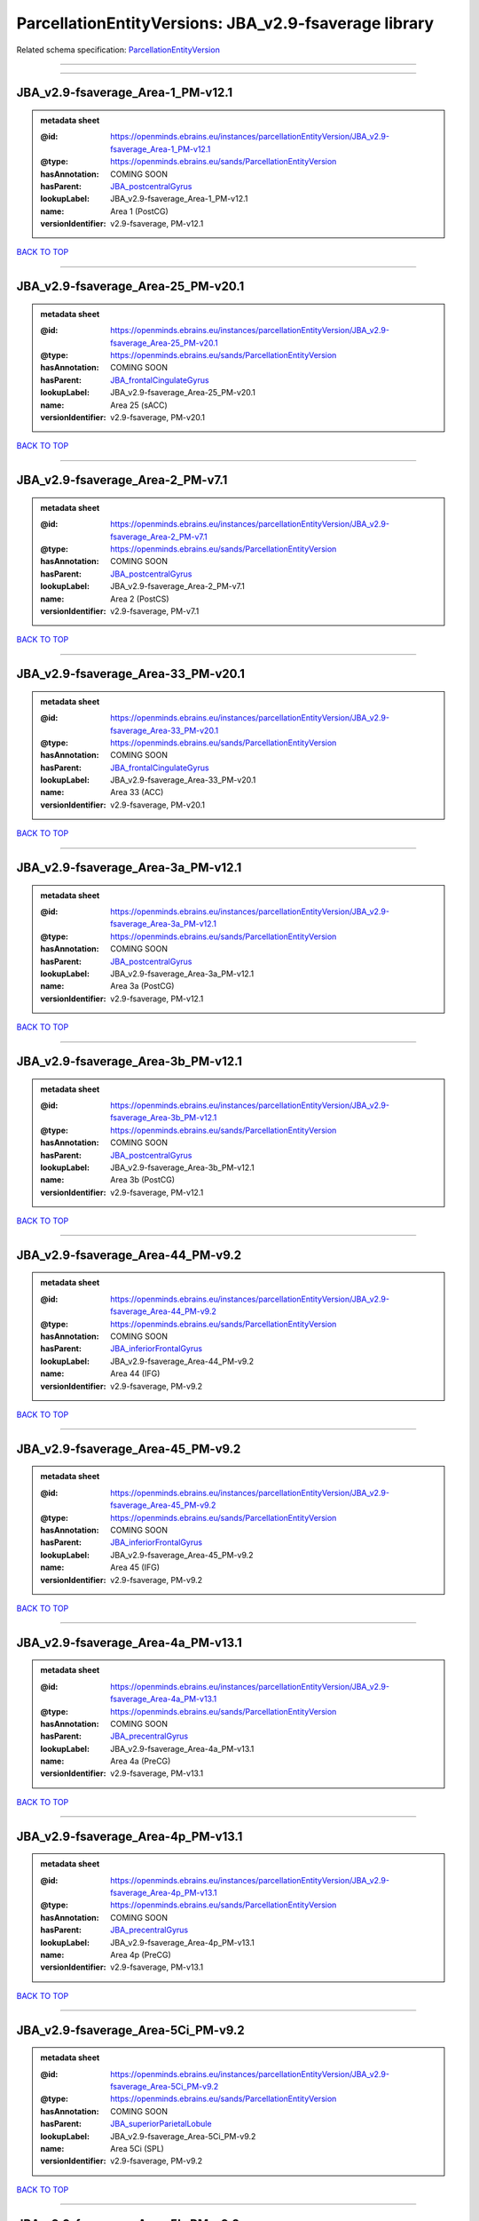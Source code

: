 ######################################################
ParcellationEntityVersions: JBA_v2.9-fsaverage library
######################################################

Related schema specification: `ParcellationEntityVersion <https://openminds-documentation.readthedocs.io/en/latest/schema_specifications/SANDS/atlas/parcellationEntityVersion.html>`_

------------

------------

JBA_v2.9-fsaverage_Area-1_PM-v12.1
----------------------------------

.. admonition:: metadata sheet

   :@id: https://openminds.ebrains.eu/instances/parcellationEntityVersion/JBA_v2.9-fsaverage_Area-1_PM-v12.1
   :@type: https://openminds.ebrains.eu/sands/ParcellationEntityVersion
   :hasAnnotation: COMING SOON
   :hasParent: `JBA_postcentralGyrus <https://openminds-documentation.readthedocs.io/en/latest/instance_libraries/parcellationEntities/JBA.html#jba-postcentralgyrus>`_
   :lookupLabel: JBA_v2.9-fsaverage_Area-1_PM-v12.1
   :name: Area 1 (PostCG)
   :versionIdentifier: v2.9-fsaverage, PM-v12.1

`BACK TO TOP <ParcellationEntityVersions: JBA_v2.9-fsaverage library_>`_

------------

JBA_v2.9-fsaverage_Area-25_PM-v20.1
-----------------------------------

.. admonition:: metadata sheet

   :@id: https://openminds.ebrains.eu/instances/parcellationEntityVersion/JBA_v2.9-fsaverage_Area-25_PM-v20.1
   :@type: https://openminds.ebrains.eu/sands/ParcellationEntityVersion
   :hasAnnotation: COMING SOON
   :hasParent: `JBA_frontalCingulateGyrus <https://openminds-documentation.readthedocs.io/en/latest/instance_libraries/parcellationEntities/JBA.html#jba-frontalcingulategyrus>`_
   :lookupLabel: JBA_v2.9-fsaverage_Area-25_PM-v20.1
   :name: Area 25 (sACC)
   :versionIdentifier: v2.9-fsaverage, PM-v20.1

`BACK TO TOP <ParcellationEntityVersions: JBA_v2.9-fsaverage library_>`_

------------

JBA_v2.9-fsaverage_Area-2_PM-v7.1
---------------------------------

.. admonition:: metadata sheet

   :@id: https://openminds.ebrains.eu/instances/parcellationEntityVersion/JBA_v2.9-fsaverage_Area-2_PM-v7.1
   :@type: https://openminds.ebrains.eu/sands/ParcellationEntityVersion
   :hasAnnotation: COMING SOON
   :hasParent: `JBA_postcentralGyrus <https://openminds-documentation.readthedocs.io/en/latest/instance_libraries/parcellationEntities/JBA.html#jba-postcentralgyrus>`_
   :lookupLabel: JBA_v2.9-fsaverage_Area-2_PM-v7.1
   :name: Area 2 (PostCS)
   :versionIdentifier: v2.9-fsaverage, PM-v7.1

`BACK TO TOP <ParcellationEntityVersions: JBA_v2.9-fsaverage library_>`_

------------

JBA_v2.9-fsaverage_Area-33_PM-v20.1
-----------------------------------

.. admonition:: metadata sheet

   :@id: https://openminds.ebrains.eu/instances/parcellationEntityVersion/JBA_v2.9-fsaverage_Area-33_PM-v20.1
   :@type: https://openminds.ebrains.eu/sands/ParcellationEntityVersion
   :hasAnnotation: COMING SOON
   :hasParent: `JBA_frontalCingulateGyrus <https://openminds-documentation.readthedocs.io/en/latest/instance_libraries/parcellationEntities/JBA.html#jba-frontalcingulategyrus>`_
   :lookupLabel: JBA_v2.9-fsaverage_Area-33_PM-v20.1
   :name: Area 33 (ACC)
   :versionIdentifier: v2.9-fsaverage, PM-v20.1

`BACK TO TOP <ParcellationEntityVersions: JBA_v2.9-fsaverage library_>`_

------------

JBA_v2.9-fsaverage_Area-3a_PM-v12.1
-----------------------------------

.. admonition:: metadata sheet

   :@id: https://openminds.ebrains.eu/instances/parcellationEntityVersion/JBA_v2.9-fsaverage_Area-3a_PM-v12.1
   :@type: https://openminds.ebrains.eu/sands/ParcellationEntityVersion
   :hasAnnotation: COMING SOON
   :hasParent: `JBA_postcentralGyrus <https://openminds-documentation.readthedocs.io/en/latest/instance_libraries/parcellationEntities/JBA.html#jba-postcentralgyrus>`_
   :lookupLabel: JBA_v2.9-fsaverage_Area-3a_PM-v12.1
   :name: Area 3a (PostCG)
   :versionIdentifier: v2.9-fsaverage, PM-v12.1

`BACK TO TOP <ParcellationEntityVersions: JBA_v2.9-fsaverage library_>`_

------------

JBA_v2.9-fsaverage_Area-3b_PM-v12.1
-----------------------------------

.. admonition:: metadata sheet

   :@id: https://openminds.ebrains.eu/instances/parcellationEntityVersion/JBA_v2.9-fsaverage_Area-3b_PM-v12.1
   :@type: https://openminds.ebrains.eu/sands/ParcellationEntityVersion
   :hasAnnotation: COMING SOON
   :hasParent: `JBA_postcentralGyrus <https://openminds-documentation.readthedocs.io/en/latest/instance_libraries/parcellationEntities/JBA.html#jba-postcentralgyrus>`_
   :lookupLabel: JBA_v2.9-fsaverage_Area-3b_PM-v12.1
   :name: Area 3b (PostCG)
   :versionIdentifier: v2.9-fsaverage, PM-v12.1

`BACK TO TOP <ParcellationEntityVersions: JBA_v2.9-fsaverage library_>`_

------------

JBA_v2.9-fsaverage_Area-44_PM-v9.2
----------------------------------

.. admonition:: metadata sheet

   :@id: https://openminds.ebrains.eu/instances/parcellationEntityVersion/JBA_v2.9-fsaverage_Area-44_PM-v9.2
   :@type: https://openminds.ebrains.eu/sands/ParcellationEntityVersion
   :hasAnnotation: COMING SOON
   :hasParent: `JBA_inferiorFrontalGyrus <https://openminds-documentation.readthedocs.io/en/latest/instance_libraries/parcellationEntities/JBA.html#jba-inferiorfrontalgyrus>`_
   :lookupLabel: JBA_v2.9-fsaverage_Area-44_PM-v9.2
   :name: Area 44 (IFG)
   :versionIdentifier: v2.9-fsaverage, PM-v9.2

`BACK TO TOP <ParcellationEntityVersions: JBA_v2.9-fsaverage library_>`_

------------

JBA_v2.9-fsaverage_Area-45_PM-v9.2
----------------------------------

.. admonition:: metadata sheet

   :@id: https://openminds.ebrains.eu/instances/parcellationEntityVersion/JBA_v2.9-fsaverage_Area-45_PM-v9.2
   :@type: https://openminds.ebrains.eu/sands/ParcellationEntityVersion
   :hasAnnotation: COMING SOON
   :hasParent: `JBA_inferiorFrontalGyrus <https://openminds-documentation.readthedocs.io/en/latest/instance_libraries/parcellationEntities/JBA.html#jba-inferiorfrontalgyrus>`_
   :lookupLabel: JBA_v2.9-fsaverage_Area-45_PM-v9.2
   :name: Area 45 (IFG)
   :versionIdentifier: v2.9-fsaverage, PM-v9.2

`BACK TO TOP <ParcellationEntityVersions: JBA_v2.9-fsaverage library_>`_

------------

JBA_v2.9-fsaverage_Area-4a_PM-v13.1
-----------------------------------

.. admonition:: metadata sheet

   :@id: https://openminds.ebrains.eu/instances/parcellationEntityVersion/JBA_v2.9-fsaverage_Area-4a_PM-v13.1
   :@type: https://openminds.ebrains.eu/sands/ParcellationEntityVersion
   :hasAnnotation: COMING SOON
   :hasParent: `JBA_precentralGyrus <https://openminds-documentation.readthedocs.io/en/latest/instance_libraries/parcellationEntities/JBA.html#jba-precentralgyrus>`_
   :lookupLabel: JBA_v2.9-fsaverage_Area-4a_PM-v13.1
   :name: Area 4a (PreCG)
   :versionIdentifier: v2.9-fsaverage, PM-v13.1

`BACK TO TOP <ParcellationEntityVersions: JBA_v2.9-fsaverage library_>`_

------------

JBA_v2.9-fsaverage_Area-4p_PM-v13.1
-----------------------------------

.. admonition:: metadata sheet

   :@id: https://openminds.ebrains.eu/instances/parcellationEntityVersion/JBA_v2.9-fsaverage_Area-4p_PM-v13.1
   :@type: https://openminds.ebrains.eu/sands/ParcellationEntityVersion
   :hasAnnotation: COMING SOON
   :hasParent: `JBA_precentralGyrus <https://openminds-documentation.readthedocs.io/en/latest/instance_libraries/parcellationEntities/JBA.html#jba-precentralgyrus>`_
   :lookupLabel: JBA_v2.9-fsaverage_Area-4p_PM-v13.1
   :name: Area 4p (PreCG)
   :versionIdentifier: v2.9-fsaverage, PM-v13.1

`BACK TO TOP <ParcellationEntityVersions: JBA_v2.9-fsaverage library_>`_

------------

JBA_v2.9-fsaverage_Area-5Ci_PM-v9.2
-----------------------------------

.. admonition:: metadata sheet

   :@id: https://openminds.ebrains.eu/instances/parcellationEntityVersion/JBA_v2.9-fsaverage_Area-5Ci_PM-v9.2
   :@type: https://openminds.ebrains.eu/sands/ParcellationEntityVersion
   :hasAnnotation: COMING SOON
   :hasParent: `JBA_superiorParietalLobule <https://openminds-documentation.readthedocs.io/en/latest/instance_libraries/parcellationEntities/JBA.html#jba-superiorparietallobule>`_
   :lookupLabel: JBA_v2.9-fsaverage_Area-5Ci_PM-v9.2
   :name: Area 5Ci (SPL)
   :versionIdentifier: v2.9-fsaverage, PM-v9.2

`BACK TO TOP <ParcellationEntityVersions: JBA_v2.9-fsaverage library_>`_

------------

JBA_v2.9-fsaverage_Area-5L_PM-v9.2
----------------------------------

.. admonition:: metadata sheet

   :@id: https://openminds.ebrains.eu/instances/parcellationEntityVersion/JBA_v2.9-fsaverage_Area-5L_PM-v9.2
   :@type: https://openminds.ebrains.eu/sands/ParcellationEntityVersion
   :hasAnnotation: COMING SOON
   :hasParent: `JBA_superiorParietalLobule <https://openminds-documentation.readthedocs.io/en/latest/instance_libraries/parcellationEntities/JBA.html#jba-superiorparietallobule>`_
   :lookupLabel: JBA_v2.9-fsaverage_Area-5L_PM-v9.2
   :name: Area 5L (SPL)
   :versionIdentifier: v2.9-fsaverage, PM-v9.2

`BACK TO TOP <ParcellationEntityVersions: JBA_v2.9-fsaverage library_>`_

------------

JBA_v2.9-fsaverage_Area-5M_PM-v9.2
----------------------------------

.. admonition:: metadata sheet

   :@id: https://openminds.ebrains.eu/instances/parcellationEntityVersion/JBA_v2.9-fsaverage_Area-5M_PM-v9.2
   :@type: https://openminds.ebrains.eu/sands/ParcellationEntityVersion
   :hasAnnotation: COMING SOON
   :hasParent: `JBA_superiorParietalLobule <https://openminds-documentation.readthedocs.io/en/latest/instance_libraries/parcellationEntities/JBA.html#jba-superiorparietallobule>`_
   :lookupLabel: JBA_v2.9-fsaverage_Area-5M_PM-v9.2
   :name: Area 5M (SPL)
   :versionIdentifier: v2.9-fsaverage, PM-v9.2

`BACK TO TOP <ParcellationEntityVersions: JBA_v2.9-fsaverage library_>`_

------------

JBA_v2.9-fsaverage_Area-6d1_PM-v7.1
-----------------------------------

.. admonition:: metadata sheet

   :@id: https://openminds.ebrains.eu/instances/parcellationEntityVersion/JBA_v2.9-fsaverage_Area-6d1_PM-v7.1
   :@type: https://openminds.ebrains.eu/sands/ParcellationEntityVersion
   :hasAnnotation: COMING SOON
   :hasParent: `JBA_dorsalPrecentralGyrus <https://openminds-documentation.readthedocs.io/en/latest/instance_libraries/parcellationEntities/JBA.html#jba-dorsalprecentralgyrus>`_
   :lookupLabel: JBA_v2.9-fsaverage_Area-6d1_PM-v7.1
   :name: Area 6d1 (PreCG)
   :versionIdentifier: v2.9-fsaverage, PM-v7.1

`BACK TO TOP <ParcellationEntityVersions: JBA_v2.9-fsaverage library_>`_

------------

JBA_v2.9-fsaverage_Area-6d2_PM-v7.1
-----------------------------------

.. admonition:: metadata sheet

   :@id: https://openminds.ebrains.eu/instances/parcellationEntityVersion/JBA_v2.9-fsaverage_Area-6d2_PM-v7.1
   :@type: https://openminds.ebrains.eu/sands/ParcellationEntityVersion
   :hasAnnotation: COMING SOON
   :hasParent: `JBA_dorsalPrecentralGyrus <https://openminds-documentation.readthedocs.io/en/latest/instance_libraries/parcellationEntities/JBA.html#jba-dorsalprecentralgyrus>`_
   :lookupLabel: JBA_v2.9-fsaverage_Area-6d2_PM-v7.1
   :name: Area 6d2 (PreCG)
   :versionIdentifier: v2.9-fsaverage, PM-v7.1

`BACK TO TOP <ParcellationEntityVersions: JBA_v2.9-fsaverage library_>`_

------------

JBA_v2.9-fsaverage_Area-6d3_PM-v7.1
-----------------------------------

.. admonition:: metadata sheet

   :@id: https://openminds.ebrains.eu/instances/parcellationEntityVersion/JBA_v2.9-fsaverage_Area-6d3_PM-v7.1
   :@type: https://openminds.ebrains.eu/sands/ParcellationEntityVersion
   :hasAnnotation: COMING SOON
   :hasParent: `JBA_superiorFrontalSulcus <https://openminds-documentation.readthedocs.io/en/latest/instance_libraries/parcellationEntities/JBA.html#jba-superiorfrontalsulcus>`_
   :lookupLabel: JBA_v2.9-fsaverage_Area-6d3_PM-v7.1
   :name: Area 6d3 (SFS)
   :versionIdentifier: v2.9-fsaverage, PM-v7.1

`BACK TO TOP <ParcellationEntityVersions: JBA_v2.9-fsaverage library_>`_

------------

JBA_v2.9-fsaverage_Area-6ma_PM-v12.1
------------------------------------

.. admonition:: metadata sheet

   :@id: https://openminds.ebrains.eu/instances/parcellationEntityVersion/JBA_v2.9-fsaverage_Area-6ma_PM-v12.1
   :@type: https://openminds.ebrains.eu/sands/ParcellationEntityVersion
   :hasAnnotation: COMING SOON
   :hasParent: `JBA_posteriorMedialSuperiorFrontalGyrus <https://openminds-documentation.readthedocs.io/en/latest/instance_libraries/parcellationEntities/JBA.html#jba-posteriormedialsuperiorfrontalgyrus>`_
   :lookupLabel: JBA_v2.9-fsaverage_Area-6ma_PM-v12.1
   :name: Area 6ma (preSMA, mesial SFG)
   :versionIdentifier: v2.9-fsaverage, PM-v12.1

`BACK TO TOP <ParcellationEntityVersions: JBA_v2.9-fsaverage library_>`_

------------

JBA_v2.9-fsaverage_Area-6mp_PM-v12.1
------------------------------------

.. admonition:: metadata sheet

   :@id: https://openminds.ebrains.eu/instances/parcellationEntityVersion/JBA_v2.9-fsaverage_Area-6mp_PM-v12.1
   :@type: https://openminds.ebrains.eu/sands/ParcellationEntityVersion
   :hasAnnotation: COMING SOON
   :hasParent: `JBA_mesialPrecentralGyrus <https://openminds-documentation.readthedocs.io/en/latest/instance_libraries/parcellationEntities/JBA.html#jba-mesialprecentralgyrus>`_
   :lookupLabel: JBA_v2.9-fsaverage_Area-6mp_PM-v12.1
   :name: Area 6mp (SMA, mesial SFG)
   :versionIdentifier: v2.9-fsaverage, PM-v12.1

`BACK TO TOP <ParcellationEntityVersions: JBA_v2.9-fsaverage library_>`_

------------

JBA_v2.9-fsaverage_Area-7A_PM-v9.2
----------------------------------

.. admonition:: metadata sheet

   :@id: https://openminds.ebrains.eu/instances/parcellationEntityVersion/JBA_v2.9-fsaverage_Area-7A_PM-v9.2
   :@type: https://openminds.ebrains.eu/sands/ParcellationEntityVersion
   :hasAnnotation: COMING SOON
   :hasParent: `JBA_superiorParietalLobule <https://openminds-documentation.readthedocs.io/en/latest/instance_libraries/parcellationEntities/JBA.html#jba-superiorparietallobule>`_
   :lookupLabel: JBA_v2.9-fsaverage_Area-7A_PM-v9.2
   :name: Area 7A (SPL)
   :versionIdentifier: v2.9-fsaverage, PM-v9.2

`BACK TO TOP <ParcellationEntityVersions: JBA_v2.9-fsaverage library_>`_

------------

JBA_v2.9-fsaverage_Area-7M_PM-v9.2
----------------------------------

.. admonition:: metadata sheet

   :@id: https://openminds.ebrains.eu/instances/parcellationEntityVersion/JBA_v2.9-fsaverage_Area-7M_PM-v9.2
   :@type: https://openminds.ebrains.eu/sands/ParcellationEntityVersion
   :hasAnnotation: COMING SOON
   :hasParent: `JBA_superiorParietalLobule <https://openminds-documentation.readthedocs.io/en/latest/instance_libraries/parcellationEntities/JBA.html#jba-superiorparietallobule>`_
   :lookupLabel: JBA_v2.9-fsaverage_Area-7M_PM-v9.2
   :name: Area 7M (SPL)
   :versionIdentifier: v2.9-fsaverage, PM-v9.2

`BACK TO TOP <ParcellationEntityVersions: JBA_v2.9-fsaverage library_>`_

------------

JBA_v2.9-fsaverage_Area-7PC_PM-v9.2
-----------------------------------

.. admonition:: metadata sheet

   :@id: https://openminds.ebrains.eu/instances/parcellationEntityVersion/JBA_v2.9-fsaverage_Area-7PC_PM-v9.2
   :@type: https://openminds.ebrains.eu/sands/ParcellationEntityVersion
   :hasAnnotation: COMING SOON
   :hasParent: `JBA_superiorParietalLobule <https://openminds-documentation.readthedocs.io/en/latest/instance_libraries/parcellationEntities/JBA.html#jba-superiorparietallobule>`_
   :lookupLabel: JBA_v2.9-fsaverage_Area-7PC_PM-v9.2
   :name: Area 7PC (SPL)
   :versionIdentifier: v2.9-fsaverage, PM-v9.2

`BACK TO TOP <ParcellationEntityVersions: JBA_v2.9-fsaverage library_>`_

------------

JBA_v2.9-fsaverage_Area-7P_PM-v9.2
----------------------------------

.. admonition:: metadata sheet

   :@id: https://openminds.ebrains.eu/instances/parcellationEntityVersion/JBA_v2.9-fsaverage_Area-7P_PM-v9.2
   :@type: https://openminds.ebrains.eu/sands/ParcellationEntityVersion
   :hasAnnotation: COMING SOON
   :hasParent: `JBA_superiorParietalLobule <https://openminds-documentation.readthedocs.io/en/latest/instance_libraries/parcellationEntities/JBA.html#jba-superiorparietallobule>`_
   :lookupLabel: JBA_v2.9-fsaverage_Area-7P_PM-v9.2
   :name: Area 7P (SPL)
   :versionIdentifier: v2.9-fsaverage, PM-v9.2

`BACK TO TOP <ParcellationEntityVersions: JBA_v2.9-fsaverage library_>`_

------------

JBA_v2.9-fsaverage_Area-8d1_PM-v4.2
-----------------------------------

.. admonition:: metadata sheet

   :@id: https://openminds.ebrains.eu/instances/parcellationEntityVersion/JBA_v2.9-fsaverage_Area-8d1_PM-v4.2
   :@type: https://openminds.ebrains.eu/sands/ParcellationEntityVersion
   :hasAnnotation: COMING SOON
   :hasParent: `JBA_superiorFrontalGyrus <https://openminds-documentation.readthedocs.io/en/latest/instance_libraries/parcellationEntities/JBA.html#jba-superiorfrontalgyrus>`_
   :lookupLabel: JBA_v2.9-fsaverage_Area-8d1_PM-v4.2
   :name: Area 8d1 (SFG)
   :versionIdentifier: v2.9-fsaverage, PM-v4.2

`BACK TO TOP <ParcellationEntityVersions: JBA_v2.9-fsaverage library_>`_

------------

JBA_v2.9-fsaverage_Area-8d2_PM-v4.2
-----------------------------------

.. admonition:: metadata sheet

   :@id: https://openminds.ebrains.eu/instances/parcellationEntityVersion/JBA_v2.9-fsaverage_Area-8d2_PM-v4.2
   :@type: https://openminds.ebrains.eu/sands/ParcellationEntityVersion
   :hasAnnotation: COMING SOON
   :hasParent: `JBA_superiorFrontalGyrus <https://openminds-documentation.readthedocs.io/en/latest/instance_libraries/parcellationEntities/JBA.html#jba-superiorfrontalgyrus>`_
   :lookupLabel: JBA_v2.9-fsaverage_Area-8d2_PM-v4.2
   :name: Area 8d2 (SFG)
   :versionIdentifier: v2.9-fsaverage, PM-v4.2

`BACK TO TOP <ParcellationEntityVersions: JBA_v2.9-fsaverage library_>`_

------------

JBA_v2.9-fsaverage_Area-8v1_PM-v4.2
-----------------------------------

.. admonition:: metadata sheet

   :@id: https://openminds.ebrains.eu/instances/parcellationEntityVersion/JBA_v2.9-fsaverage_Area-8v1_PM-v4.2
   :@type: https://openminds.ebrains.eu/sands/ParcellationEntityVersion
   :hasAnnotation: COMING SOON
   :hasParent: `JBA_middleFrontalGyrus <https://openminds-documentation.readthedocs.io/en/latest/instance_libraries/parcellationEntities/JBA.html#jba-middlefrontalgyrus>`_
   :lookupLabel: JBA_v2.9-fsaverage_Area-8v1_PM-v4.2
   :name: Area 8v1 (MFG)
   :versionIdentifier: v2.9-fsaverage, PM-v4.2

`BACK TO TOP <ParcellationEntityVersions: JBA_v2.9-fsaverage library_>`_

------------

JBA_v2.9-fsaverage_Area-8v2_PM-v4.2
-----------------------------------

.. admonition:: metadata sheet

   :@id: https://openminds.ebrains.eu/instances/parcellationEntityVersion/JBA_v2.9-fsaverage_Area-8v2_PM-v4.2
   :@type: https://openminds.ebrains.eu/sands/ParcellationEntityVersion
   :hasAnnotation: COMING SOON
   :hasParent: `JBA_middleFrontalGyrus <https://openminds-documentation.readthedocs.io/en/latest/instance_libraries/parcellationEntities/JBA.html#jba-middlefrontalgyrus>`_
   :lookupLabel: JBA_v2.9-fsaverage_Area-8v2_PM-v4.2
   :name: Area 8v2 (MFG)
   :versionIdentifier: v2.9-fsaverage, PM-v4.2

`BACK TO TOP <ParcellationEntityVersions: JBA_v2.9-fsaverage library_>`_

------------

JBA_v2.9-fsaverage_Area-CoS1_PM-v7.2
------------------------------------

.. admonition:: metadata sheet

   :@id: https://openminds.ebrains.eu/instances/parcellationEntityVersion/JBA_v2.9-fsaverage_Area-CoS1_PM-v7.2
   :@type: https://openminds.ebrains.eu/sands/ParcellationEntityVersion
   :hasAnnotation: COMING SOON
   :hasParent: `JBA_collateralSulcus <https://openminds-documentation.readthedocs.io/en/latest/instance_libraries/parcellationEntities/JBA.html#jba-collateralsulcus>`_
   :lookupLabel: JBA_v2.9-fsaverage_Area-CoS1_PM-v7.2
   :name: Area CoS1 (CoS)
   :versionIdentifier: v2.9-fsaverage, PM-v7.2

`BACK TO TOP <ParcellationEntityVersions: JBA_v2.9-fsaverage library_>`_

------------

JBA_v2.9-fsaverage_Area-FG1_PM-v3.2
-----------------------------------

.. admonition:: metadata sheet

   :@id: https://openminds.ebrains.eu/instances/parcellationEntityVersion/JBA_v2.9-fsaverage_Area-FG1_PM-v3.2
   :@type: https://openminds.ebrains.eu/sands/ParcellationEntityVersion
   :hasAnnotation: COMING SOON
   :hasParent: `JBA_fusiformGyrus <https://openminds-documentation.readthedocs.io/en/latest/instance_libraries/parcellationEntities/JBA.html#jba-fusiformgyrus>`_
   :lookupLabel: JBA_v2.9-fsaverage_Area-FG1_PM-v3.2
   :name: Area FG1 (FusG)
   :versionIdentifier: v2.9-fsaverage, PM-v3.2

`BACK TO TOP <ParcellationEntityVersions: JBA_v2.9-fsaverage library_>`_

------------

JBA_v2.9-fsaverage_Area-FG2_PM-v3.2
-----------------------------------

.. admonition:: metadata sheet

   :@id: https://openminds.ebrains.eu/instances/parcellationEntityVersion/JBA_v2.9-fsaverage_Area-FG2_PM-v3.2
   :@type: https://openminds.ebrains.eu/sands/ParcellationEntityVersion
   :hasAnnotation: COMING SOON
   :hasParent: `JBA_fusiformGyrus <https://openminds-documentation.readthedocs.io/en/latest/instance_libraries/parcellationEntities/JBA.html#jba-fusiformgyrus>`_
   :lookupLabel: JBA_v2.9-fsaverage_Area-FG2_PM-v3.2
   :name: Area FG2 (FusG)
   :versionIdentifier: v2.9-fsaverage, PM-v3.2

`BACK TO TOP <ParcellationEntityVersions: JBA_v2.9-fsaverage library_>`_

------------

JBA_v2.9-fsaverage_Area-FG3_PM-v7.2
-----------------------------------

.. admonition:: metadata sheet

   :@id: https://openminds.ebrains.eu/instances/parcellationEntityVersion/JBA_v2.9-fsaverage_Area-FG3_PM-v7.2
   :@type: https://openminds.ebrains.eu/sands/ParcellationEntityVersion
   :hasAnnotation: COMING SOON
   :hasParent: `JBA_fusiformGyrus <https://openminds-documentation.readthedocs.io/en/latest/instance_libraries/parcellationEntities/JBA.html#jba-fusiformgyrus>`_
   :lookupLabel: JBA_v2.9-fsaverage_Area-FG3_PM-v7.2
   :name: Area FG3 (FusG)
   :versionIdentifier: v2.9-fsaverage, PM-v7.2

`BACK TO TOP <ParcellationEntityVersions: JBA_v2.9-fsaverage library_>`_

------------

JBA_v2.9-fsaverage_Area-FG4_PM-v7.2
-----------------------------------

.. admonition:: metadata sheet

   :@id: https://openminds.ebrains.eu/instances/parcellationEntityVersion/JBA_v2.9-fsaverage_Area-FG4_PM-v7.2
   :@type: https://openminds.ebrains.eu/sands/ParcellationEntityVersion
   :hasAnnotation: COMING SOON
   :hasParent: `JBA_fusiformGyrus <https://openminds-documentation.readthedocs.io/en/latest/instance_libraries/parcellationEntities/JBA.html#jba-fusiformgyrus>`_
   :lookupLabel: JBA_v2.9-fsaverage_Area-FG4_PM-v7.2
   :name: Area FG4 (FusG)
   :versionIdentifier: v2.9-fsaverage, PM-v7.2

`BACK TO TOP <ParcellationEntityVersions: JBA_v2.9-fsaverage library_>`_

------------

JBA_v2.9-fsaverage_Area-Fo1_PM-v5.2
-----------------------------------

.. admonition:: metadata sheet

   :@id: https://openminds.ebrains.eu/instances/parcellationEntityVersion/JBA_v2.9-fsaverage_Area-Fo1_PM-v5.2
   :@type: https://openminds.ebrains.eu/sands/ParcellationEntityVersion
   :hasAnnotation: COMING SOON
   :hasParent: `JBA_medialOrbitofrontalCortex <https://openminds-documentation.readthedocs.io/en/latest/instance_libraries/parcellationEntities/JBA.html#jba-medialorbitofrontalcortex>`_
   :lookupLabel: JBA_v2.9-fsaverage_Area-Fo1_PM-v5.2
   :name: Area Fo1 (OFC)
   :versionIdentifier: v2.9-fsaverage, PM-v5.2

`BACK TO TOP <ParcellationEntityVersions: JBA_v2.9-fsaverage library_>`_

------------

JBA_v2.9-fsaverage_Area-Fo2_PM-v5.2
-----------------------------------

.. admonition:: metadata sheet

   :@id: https://openminds.ebrains.eu/instances/parcellationEntityVersion/JBA_v2.9-fsaverage_Area-Fo2_PM-v5.2
   :@type: https://openminds.ebrains.eu/sands/ParcellationEntityVersion
   :hasAnnotation: COMING SOON
   :hasParent: `JBA_medialOrbitofrontalCortex <https://openminds-documentation.readthedocs.io/en/latest/instance_libraries/parcellationEntities/JBA.html#jba-medialorbitofrontalcortex>`_
   :lookupLabel: JBA_v2.9-fsaverage_Area-Fo2_PM-v5.2
   :name: Area Fo2 (OFC)
   :versionIdentifier: v2.9-fsaverage, PM-v5.2

`BACK TO TOP <ParcellationEntityVersions: JBA_v2.9-fsaverage library_>`_

------------

JBA_v2.9-fsaverage_Area-Fo3_PM-v5.2
-----------------------------------

.. admonition:: metadata sheet

   :@id: https://openminds.ebrains.eu/instances/parcellationEntityVersion/JBA_v2.9-fsaverage_Area-Fo3_PM-v5.2
   :@type: https://openminds.ebrains.eu/sands/ParcellationEntityVersion
   :hasAnnotation: COMING SOON
   :hasParent: `JBA_medialOrbitofrontalCortex <https://openminds-documentation.readthedocs.io/en/latest/instance_libraries/parcellationEntities/JBA.html#jba-medialorbitofrontalcortex>`_
   :lookupLabel: JBA_v2.9-fsaverage_Area-Fo3_PM-v5.2
   :name: Area Fo3 (OFC)
   :versionIdentifier: v2.9-fsaverage, PM-v5.2

`BACK TO TOP <ParcellationEntityVersions: JBA_v2.9-fsaverage library_>`_

------------

JBA_v2.9-fsaverage_Area-Fo4_PM-v3.2
-----------------------------------

.. admonition:: metadata sheet

   :@id: https://openminds.ebrains.eu/instances/parcellationEntityVersion/JBA_v2.9-fsaverage_Area-Fo4_PM-v3.2
   :@type: https://openminds.ebrains.eu/sands/ParcellationEntityVersion
   :hasAnnotation: COMING SOON
   :hasParent: `JBA_lateralOrbitofrontalCortex <https://openminds-documentation.readthedocs.io/en/latest/instance_libraries/parcellationEntities/JBA.html#jba-lateralorbitofrontalcortex>`_
   :lookupLabel: JBA_v2.9-fsaverage_Area-Fo4_PM-v3.2
   :name: Area Fo4 (OFC)
   :versionIdentifier: v2.9-fsaverage, PM-v3.2

`BACK TO TOP <ParcellationEntityVersions: JBA_v2.9-fsaverage library_>`_

------------

JBA_v2.9-fsaverage_Area-Fo5_PM-v3.2
-----------------------------------

.. admonition:: metadata sheet

   :@id: https://openminds.ebrains.eu/instances/parcellationEntityVersion/JBA_v2.9-fsaverage_Area-Fo5_PM-v3.2
   :@type: https://openminds.ebrains.eu/sands/ParcellationEntityVersion
   :hasAnnotation: COMING SOON
   :hasParent: `JBA_lateralOrbitofrontalCortex <https://openminds-documentation.readthedocs.io/en/latest/instance_libraries/parcellationEntities/JBA.html#jba-lateralorbitofrontalcortex>`_
   :lookupLabel: JBA_v2.9-fsaverage_Area-Fo5_PM-v3.2
   :name: Area Fo5 (OFC)
   :versionIdentifier: v2.9-fsaverage, PM-v3.2

`BACK TO TOP <ParcellationEntityVersions: JBA_v2.9-fsaverage library_>`_

------------

JBA_v2.9-fsaverage_Area-Fo6_PM-v3.2
-----------------------------------

.. admonition:: metadata sheet

   :@id: https://openminds.ebrains.eu/instances/parcellationEntityVersion/JBA_v2.9-fsaverage_Area-Fo6_PM-v3.2
   :@type: https://openminds.ebrains.eu/sands/ParcellationEntityVersion
   :hasAnnotation: COMING SOON
   :hasParent: `JBA_lateralOrbitofrontalCortex <https://openminds-documentation.readthedocs.io/en/latest/instance_libraries/parcellationEntities/JBA.html#jba-lateralorbitofrontalcortex>`_
   :lookupLabel: JBA_v2.9-fsaverage_Area-Fo6_PM-v3.2
   :name: Area Fo6 (OFC)
   :versionIdentifier: v2.9-fsaverage, PM-v3.2

`BACK TO TOP <ParcellationEntityVersions: JBA_v2.9-fsaverage library_>`_

------------

JBA_v2.9-fsaverage_Area-Fo7_PM-v3.2
-----------------------------------

.. admonition:: metadata sheet

   :@id: https://openminds.ebrains.eu/instances/parcellationEntityVersion/JBA_v2.9-fsaverage_Area-Fo7_PM-v3.2
   :@type: https://openminds.ebrains.eu/sands/ParcellationEntityVersion
   :hasAnnotation: COMING SOON
   :hasParent: `JBA_lateralOrbitofrontalCortex <https://openminds-documentation.readthedocs.io/en/latest/instance_libraries/parcellationEntities/JBA.html#jba-lateralorbitofrontalcortex>`_
   :lookupLabel: JBA_v2.9-fsaverage_Area-Fo7_PM-v3.2
   :name: Area Fo7 (OFC)
   :versionIdentifier: v2.9-fsaverage, PM-v3.2

`BACK TO TOP <ParcellationEntityVersions: JBA_v2.9-fsaverage library_>`_

------------

JBA_v2.9-fsaverage_Area-Fp1_PM-v5.1
-----------------------------------

.. admonition:: metadata sheet

   :@id: https://openminds.ebrains.eu/instances/parcellationEntityVersion/JBA_v2.9-fsaverage_Area-Fp1_PM-v5.1
   :@type: https://openminds.ebrains.eu/sands/ParcellationEntityVersion
   :hasAnnotation: COMING SOON
   :hasParent: `JBA_frontalPole <https://openminds-documentation.readthedocs.io/en/latest/instance_libraries/parcellationEntities/JBA.html#jba-frontalpole>`_
   :lookupLabel: JBA_v2.9-fsaverage_Area-Fp1_PM-v5.1
   :name: Area Fp1 (FPole)
   :versionIdentifier: v2.9-fsaverage, PM-v5.1

`BACK TO TOP <ParcellationEntityVersions: JBA_v2.9-fsaverage library_>`_

------------

JBA_v2.9-fsaverage_Area-Fp2_PM-v5.1
-----------------------------------

.. admonition:: metadata sheet

   :@id: https://openminds.ebrains.eu/instances/parcellationEntityVersion/JBA_v2.9-fsaverage_Area-Fp2_PM-v5.1
   :@type: https://openminds.ebrains.eu/sands/ParcellationEntityVersion
   :hasAnnotation: COMING SOON
   :hasParent: `JBA_frontalPole <https://openminds-documentation.readthedocs.io/en/latest/instance_libraries/parcellationEntities/JBA.html#jba-frontalpole>`_
   :lookupLabel: JBA_v2.9-fsaverage_Area-Fp2_PM-v5.1
   :name: Area Fp2 (FPole)
   :versionIdentifier: v2.9-fsaverage, PM-v5.1

`BACK TO TOP <ParcellationEntityVersions: JBA_v2.9-fsaverage library_>`_

------------

JBA_v2.9-fsaverage_Area-IFJ1_PM-v3.2
------------------------------------

.. admonition:: metadata sheet

   :@id: https://openminds.ebrains.eu/instances/parcellationEntityVersion/JBA_v2.9-fsaverage_Area-IFJ1_PM-v3.2
   :@type: https://openminds.ebrains.eu/sands/ParcellationEntityVersion
   :hasAnnotation: COMING SOON
   :hasParent: `JBA_inferiorFrontalSulcus <https://openminds-documentation.readthedocs.io/en/latest/instance_libraries/parcellationEntities/JBA.html#jba-inferiorfrontalsulcus>`_
   :lookupLabel: JBA_v2.9-fsaverage_Area-IFJ1_PM-v3.2
   :name: Area IFJ1 (IFS,PreCS)
   :versionIdentifier: v2.9-fsaverage, PM-v3.2

`BACK TO TOP <ParcellationEntityVersions: JBA_v2.9-fsaverage library_>`_

------------

JBA_v2.9-fsaverage_Area-IFJ2_PM-v3.2
------------------------------------

.. admonition:: metadata sheet

   :@id: https://openminds.ebrains.eu/instances/parcellationEntityVersion/JBA_v2.9-fsaverage_Area-IFJ2_PM-v3.2
   :@type: https://openminds.ebrains.eu/sands/ParcellationEntityVersion
   :hasAnnotation: COMING SOON
   :hasParent: `JBA_inferiorFrontalSulcus <https://openminds-documentation.readthedocs.io/en/latest/instance_libraries/parcellationEntities/JBA.html#jba-inferiorfrontalsulcus>`_
   :lookupLabel: JBA_v2.9-fsaverage_Area-IFJ2_PM-v3.2
   :name: Area IFJ2 (IFS,PreCS)
   :versionIdentifier: v2.9-fsaverage, PM-v3.2

`BACK TO TOP <ParcellationEntityVersions: JBA_v2.9-fsaverage library_>`_

------------

JBA_v2.9-fsaverage_Area-IFS1_PM-v3.2
------------------------------------

.. admonition:: metadata sheet

   :@id: https://openminds.ebrains.eu/instances/parcellationEntityVersion/JBA_v2.9-fsaverage_Area-IFS1_PM-v3.2
   :@type: https://openminds.ebrains.eu/sands/ParcellationEntityVersion
   :hasAnnotation: COMING SOON
   :hasParent: `JBA_inferiorFrontalSulcus <https://openminds-documentation.readthedocs.io/en/latest/instance_libraries/parcellationEntities/JBA.html#jba-inferiorfrontalsulcus>`_
   :lookupLabel: JBA_v2.9-fsaverage_Area-IFS1_PM-v3.2
   :name: Area IFS1 (IFS)
   :versionIdentifier: v2.9-fsaverage, PM-v3.2

`BACK TO TOP <ParcellationEntityVersions: JBA_v2.9-fsaverage library_>`_

------------

JBA_v2.9-fsaverage_Area-IFS2_PM-v3.2
------------------------------------

.. admonition:: metadata sheet

   :@id: https://openminds.ebrains.eu/instances/parcellationEntityVersion/JBA_v2.9-fsaverage_Area-IFS2_PM-v3.2
   :@type: https://openminds.ebrains.eu/sands/ParcellationEntityVersion
   :hasAnnotation: COMING SOON
   :hasParent: `JBA_inferiorFrontalSulcus <https://openminds-documentation.readthedocs.io/en/latest/instance_libraries/parcellationEntities/JBA.html#jba-inferiorfrontalsulcus>`_
   :lookupLabel: JBA_v2.9-fsaverage_Area-IFS2_PM-v3.2
   :name: Area IFS2 (IFS)
   :versionIdentifier: v2.9-fsaverage, PM-v3.2

`BACK TO TOP <ParcellationEntityVersions: JBA_v2.9-fsaverage library_>`_

------------

JBA_v2.9-fsaverage_Area-IFS3_PM-v3.2
------------------------------------

.. admonition:: metadata sheet

   :@id: https://openminds.ebrains.eu/instances/parcellationEntityVersion/JBA_v2.9-fsaverage_Area-IFS3_PM-v3.2
   :@type: https://openminds.ebrains.eu/sands/ParcellationEntityVersion
   :hasAnnotation: COMING SOON
   :hasParent: `JBA_inferiorFrontalSulcus <https://openminds-documentation.readthedocs.io/en/latest/instance_libraries/parcellationEntities/JBA.html#jba-inferiorfrontalsulcus>`_
   :lookupLabel: JBA_v2.9-fsaverage_Area-IFS3_PM-v3.2
   :name: Area IFS3 (IFS)
   :versionIdentifier: v2.9-fsaverage, PM-v3.2

`BACK TO TOP <ParcellationEntityVersions: JBA_v2.9-fsaverage library_>`_

------------

JBA_v2.9-fsaverage_Area-IFS4_PM-v3.2
------------------------------------

.. admonition:: metadata sheet

   :@id: https://openminds.ebrains.eu/instances/parcellationEntityVersion/JBA_v2.9-fsaverage_Area-IFS4_PM-v3.2
   :@type: https://openminds.ebrains.eu/sands/ParcellationEntityVersion
   :hasAnnotation: COMING SOON
   :hasParent: `JBA_inferiorFrontalSulcus <https://openminds-documentation.readthedocs.io/en/latest/instance_libraries/parcellationEntities/JBA.html#jba-inferiorfrontalsulcus>`_
   :lookupLabel: JBA_v2.9-fsaverage_Area-IFS4_PM-v3.2
   :name: Area IFS4 (IFS)
   :versionIdentifier: v2.9-fsaverage, PM-v3.2

`BACK TO TOP <ParcellationEntityVersions: JBA_v2.9-fsaverage library_>`_

------------

JBA_v2.9-fsaverage_Area-Ia1_PM-v5.1
-----------------------------------

.. admonition:: metadata sheet

   :@id: https://openminds.ebrains.eu/instances/parcellationEntityVersion/JBA_v2.9-fsaverage_Area-Ia1_PM-v5.1
   :@type: https://openminds.ebrains.eu/sands/ParcellationEntityVersion
   :hasAnnotation: COMING SOON
   :hasParent: `JBA_agranularInsula <https://openminds-documentation.readthedocs.io/en/latest/instance_libraries/parcellationEntities/JBA.html#jba-agranularinsula>`_
   :lookupLabel: JBA_v2.9-fsaverage_Area-Ia1_PM-v5.1
   :name: Area Ia1 (Insula)
   :versionIdentifier: v2.9-fsaverage, PM-v5.1

`BACK TO TOP <ParcellationEntityVersions: JBA_v2.9-fsaverage library_>`_

------------

JBA_v2.9-fsaverage_Area-Ia2_PM-v4.0
-----------------------------------

.. admonition:: metadata sheet

   :@id: https://openminds.ebrains.eu/instances/parcellationEntityVersion/JBA_v2.9-fsaverage_Area-Ia2_PM-v4.0
   :@type: https://openminds.ebrains.eu/sands/ParcellationEntityVersion
   :hasAnnotation: COMING SOON
   :hasParent: `JBA_agranularInsula <https://openminds-documentation.readthedocs.io/en/latest/instance_libraries/parcellationEntities/JBA.html#jba-agranularinsula>`_
   :lookupLabel: JBA_v2.9-fsaverage_Area-Ia2_PM-v4.0
   :name: Area Ia2 (Insula)
   :versionIdentifier: v2.9-fsaverage, PM-v4.0

`BACK TO TOP <ParcellationEntityVersions: JBA_v2.9-fsaverage library_>`_

------------

JBA_v2.9-fsaverage_Area-Ia3_PM-v4.0
-----------------------------------

.. admonition:: metadata sheet

   :@id: https://openminds.ebrains.eu/instances/parcellationEntityVersion/JBA_v2.9-fsaverage_Area-Ia3_PM-v4.0
   :@type: https://openminds.ebrains.eu/sands/ParcellationEntityVersion
   :hasAnnotation: COMING SOON
   :hasParent: `JBA_agranularInsula <https://openminds-documentation.readthedocs.io/en/latest/instance_libraries/parcellationEntities/JBA.html#jba-agranularinsula>`_
   :lookupLabel: JBA_v2.9-fsaverage_Area-Ia3_PM-v4.0
   :name: Area Ia3 (Insula)
   :versionIdentifier: v2.9-fsaverage, PM-v4.0

`BACK TO TOP <ParcellationEntityVersions: JBA_v2.9-fsaverage library_>`_

------------

JBA_v2.9-fsaverage_Area-Id10_PM-v4.0
------------------------------------

.. admonition:: metadata sheet

   :@id: https://openminds.ebrains.eu/instances/parcellationEntityVersion/JBA_v2.9-fsaverage_Area-Id10_PM-v4.0
   :@type: https://openminds.ebrains.eu/sands/ParcellationEntityVersion
   :hasAnnotation: COMING SOON
   :hasParent: `JBA_dysgranularInsula <https://openminds-documentation.readthedocs.io/en/latest/instance_libraries/parcellationEntities/JBA.html#jba-dysgranularinsula>`_
   :lookupLabel: JBA_v2.9-fsaverage_Area-Id10_PM-v4.0
   :name: Area Id10 (Insula)
   :versionIdentifier: v2.9-fsaverage, PM-v4.0

`BACK TO TOP <ParcellationEntityVersions: JBA_v2.9-fsaverage library_>`_

------------

JBA_v2.9-fsaverage_Area-Id1_PM-v14.2
------------------------------------

.. admonition:: metadata sheet

   :@id: https://openminds.ebrains.eu/instances/parcellationEntityVersion/JBA_v2.9-fsaverage_Area-Id1_PM-v14.2
   :@type: https://openminds.ebrains.eu/sands/ParcellationEntityVersion
   :hasAnnotation: COMING SOON
   :hasParent: `JBA_dysgranularInsula <https://openminds-documentation.readthedocs.io/en/latest/instance_libraries/parcellationEntities/JBA.html#jba-dysgranularinsula>`_
   :lookupLabel: JBA_v2.9-fsaverage_Area-Id1_PM-v14.2
   :name: Area Id1 (Insula)
   :versionIdentifier: v2.9-fsaverage, PM-v14.2

`BACK TO TOP <ParcellationEntityVersions: JBA_v2.9-fsaverage library_>`_

------------

JBA_v2.9-fsaverage_Area-Id2_PM-v9.1
-----------------------------------

.. admonition:: metadata sheet

   :@id: https://openminds.ebrains.eu/instances/parcellationEntityVersion/JBA_v2.9-fsaverage_Area-Id2_PM-v9.1
   :@type: https://openminds.ebrains.eu/sands/ParcellationEntityVersion
   :hasAnnotation: COMING SOON
   :hasParent: `JBA_dysgranularInsula <https://openminds-documentation.readthedocs.io/en/latest/instance_libraries/parcellationEntities/JBA.html#jba-dysgranularinsula>`_
   :lookupLabel: JBA_v2.9-fsaverage_Area-Id2_PM-v9.1
   :name: Area Id2 (Insula)
   :versionIdentifier: v2.9-fsaverage, PM-v9.1

`BACK TO TOP <ParcellationEntityVersions: JBA_v2.9-fsaverage library_>`_

------------

JBA_v2.9-fsaverage_Area-Id3_PM-v9.1
-----------------------------------

.. admonition:: metadata sheet

   :@id: https://openminds.ebrains.eu/instances/parcellationEntityVersion/JBA_v2.9-fsaverage_Area-Id3_PM-v9.1
   :@type: https://openminds.ebrains.eu/sands/ParcellationEntityVersion
   :hasAnnotation: COMING SOON
   :hasParent: `JBA_dysgranularInsula <https://openminds-documentation.readthedocs.io/en/latest/instance_libraries/parcellationEntities/JBA.html#jba-dysgranularinsula>`_
   :lookupLabel: JBA_v2.9-fsaverage_Area-Id3_PM-v9.1
   :name: Area Id3 (Insula)
   :versionIdentifier: v2.9-fsaverage, PM-v9.1

`BACK TO TOP <ParcellationEntityVersions: JBA_v2.9-fsaverage library_>`_

------------

JBA_v2.9-fsaverage_Area-Id4_PM-v5.1
-----------------------------------

.. admonition:: metadata sheet

   :@id: https://openminds.ebrains.eu/instances/parcellationEntityVersion/JBA_v2.9-fsaverage_Area-Id4_PM-v5.1
   :@type: https://openminds.ebrains.eu/sands/ParcellationEntityVersion
   :hasAnnotation: COMING SOON
   :hasParent: `JBA_dysgranularInsula <https://openminds-documentation.readthedocs.io/en/latest/instance_libraries/parcellationEntities/JBA.html#jba-dysgranularinsula>`_
   :lookupLabel: JBA_v2.9-fsaverage_Area-Id4_PM-v5.1
   :name: Area Id4 (Insula)
   :versionIdentifier: v2.9-fsaverage, PM-v5.1

`BACK TO TOP <ParcellationEntityVersions: JBA_v2.9-fsaverage library_>`_

------------

JBA_v2.9-fsaverage_Area-Id5_PM-v5.1
-----------------------------------

.. admonition:: metadata sheet

   :@id: https://openminds.ebrains.eu/instances/parcellationEntityVersion/JBA_v2.9-fsaverage_Area-Id5_PM-v5.1
   :@type: https://openminds.ebrains.eu/sands/ParcellationEntityVersion
   :hasAnnotation: COMING SOON
   :hasParent: `JBA_dysgranularInsula <https://openminds-documentation.readthedocs.io/en/latest/instance_libraries/parcellationEntities/JBA.html#jba-dysgranularinsula>`_
   :lookupLabel: JBA_v2.9-fsaverage_Area-Id5_PM-v5.1
   :name: Area Id5 (Insula)
   :versionIdentifier: v2.9-fsaverage, PM-v5.1

`BACK TO TOP <ParcellationEntityVersions: JBA_v2.9-fsaverage library_>`_

------------

JBA_v2.9-fsaverage_Area-Id6_PM-v5.1
-----------------------------------

.. admonition:: metadata sheet

   :@id: https://openminds.ebrains.eu/instances/parcellationEntityVersion/JBA_v2.9-fsaverage_Area-Id6_PM-v5.1
   :@type: https://openminds.ebrains.eu/sands/ParcellationEntityVersion
   :hasAnnotation: COMING SOON
   :hasParent: `JBA_dysgranularInsula <https://openminds-documentation.readthedocs.io/en/latest/instance_libraries/parcellationEntities/JBA.html#jba-dysgranularinsula>`_
   :lookupLabel: JBA_v2.9-fsaverage_Area-Id6_PM-v5.1
   :name: Area Id6 (Insula)
   :versionIdentifier: v2.9-fsaverage, PM-v5.1

`BACK TO TOP <ParcellationEntityVersions: JBA_v2.9-fsaverage library_>`_

------------

JBA_v2.9-fsaverage_Area-Id7_PM-v8.1
-----------------------------------

.. admonition:: metadata sheet

   :@id: https://openminds.ebrains.eu/instances/parcellationEntityVersion/JBA_v2.9-fsaverage_Area-Id7_PM-v8.1
   :@type: https://openminds.ebrains.eu/sands/ParcellationEntityVersion
   :hasAnnotation: COMING SOON
   :hasParent: `JBA_dysgranularInsula <https://openminds-documentation.readthedocs.io/en/latest/instance_libraries/parcellationEntities/JBA.html#jba-dysgranularinsula>`_
   :lookupLabel: JBA_v2.9-fsaverage_Area-Id7_PM-v8.1
   :name: Area Id7 (Insula)
   :versionIdentifier: v2.9-fsaverage, PM-v8.1

`BACK TO TOP <ParcellationEntityVersions: JBA_v2.9-fsaverage library_>`_

------------

JBA_v2.9-fsaverage_Area-Id8_PM-v4.0
-----------------------------------

.. admonition:: metadata sheet

   :@id: https://openminds.ebrains.eu/instances/parcellationEntityVersion/JBA_v2.9-fsaverage_Area-Id8_PM-v4.0
   :@type: https://openminds.ebrains.eu/sands/ParcellationEntityVersion
   :hasAnnotation: COMING SOON
   :hasParent: `JBA_dysgranularInsula <https://openminds-documentation.readthedocs.io/en/latest/instance_libraries/parcellationEntities/JBA.html#jba-dysgranularinsula>`_
   :lookupLabel: JBA_v2.9-fsaverage_Area-Id8_PM-v4.0
   :name: Area Id8 (Insula)
   :versionIdentifier: v2.9-fsaverage, PM-v4.0

`BACK TO TOP <ParcellationEntityVersions: JBA_v2.9-fsaverage library_>`_

------------

JBA_v2.9-fsaverage_Area-Id9_PM-v4.0
-----------------------------------

.. admonition:: metadata sheet

   :@id: https://openminds.ebrains.eu/instances/parcellationEntityVersion/JBA_v2.9-fsaverage_Area-Id9_PM-v4.0
   :@type: https://openminds.ebrains.eu/sands/ParcellationEntityVersion
   :hasAnnotation: COMING SOON
   :hasParent: `JBA_dysgranularInsula <https://openminds-documentation.readthedocs.io/en/latest/instance_libraries/parcellationEntities/JBA.html#jba-dysgranularinsula>`_
   :lookupLabel: JBA_v2.9-fsaverage_Area-Id9_PM-v4.0
   :name: Area Id9 (Insula)
   :versionIdentifier: v2.9-fsaverage, PM-v4.0

`BACK TO TOP <ParcellationEntityVersions: JBA_v2.9-fsaverage library_>`_

------------

JBA_v2.9-fsaverage_Area-Ig1_PM-v14.2
------------------------------------

.. admonition:: metadata sheet

   :@id: https://openminds.ebrains.eu/instances/parcellationEntityVersion/JBA_v2.9-fsaverage_Area-Ig1_PM-v14.2
   :@type: https://openminds.ebrains.eu/sands/ParcellationEntityVersion
   :hasAnnotation: COMING SOON
   :hasParent: `JBA_granularInsula <https://openminds-documentation.readthedocs.io/en/latest/instance_libraries/parcellationEntities/JBA.html#jba-granularinsula>`_
   :lookupLabel: JBA_v2.9-fsaverage_Area-Ig1_PM-v14.2
   :name: Area Ig1 (Insula)
   :versionIdentifier: v2.9-fsaverage, PM-v14.2

`BACK TO TOP <ParcellationEntityVersions: JBA_v2.9-fsaverage library_>`_

------------

JBA_v2.9-fsaverage_Area-Ig2_PM-v14.2
------------------------------------

.. admonition:: metadata sheet

   :@id: https://openminds.ebrains.eu/instances/parcellationEntityVersion/JBA_v2.9-fsaverage_Area-Ig2_PM-v14.2
   :@type: https://openminds.ebrains.eu/sands/ParcellationEntityVersion
   :hasAnnotation: COMING SOON
   :hasParent: `JBA_granularInsula <https://openminds-documentation.readthedocs.io/en/latest/instance_libraries/parcellationEntities/JBA.html#jba-granularinsula>`_
   :lookupLabel: JBA_v2.9-fsaverage_Area-Ig2_PM-v14.2
   :name: Area Ig2 (Insula)
   :versionIdentifier: v2.9-fsaverage, PM-v14.2

`BACK TO TOP <ParcellationEntityVersions: JBA_v2.9-fsaverage library_>`_

------------

JBA_v2.9-fsaverage_Area-Ig3_PM-v5.1
-----------------------------------

.. admonition:: metadata sheet

   :@id: https://openminds.ebrains.eu/instances/parcellationEntityVersion/JBA_v2.9-fsaverage_Area-Ig3_PM-v5.1
   :@type: https://openminds.ebrains.eu/sands/ParcellationEntityVersion
   :hasAnnotation: COMING SOON
   :hasParent: `JBA_granularInsula <https://openminds-documentation.readthedocs.io/en/latest/instance_libraries/parcellationEntities/JBA.html#jba-granularinsula>`_
   :lookupLabel: JBA_v2.9-fsaverage_Area-Ig3_PM-v5.1
   :name: Area Ig3 (Insula)
   :versionIdentifier: v2.9-fsaverage, PM-v5.1

`BACK TO TOP <ParcellationEntityVersions: JBA_v2.9-fsaverage library_>`_

------------

JBA_v2.9-fsaverage_Area-OP1_PM-v12.2
------------------------------------

.. admonition:: metadata sheet

   :@id: https://openminds.ebrains.eu/instances/parcellationEntityVersion/JBA_v2.9-fsaverage_Area-OP1_PM-v12.2
   :@type: https://openminds.ebrains.eu/sands/ParcellationEntityVersion
   :hasAnnotation: COMING SOON
   :hasParent: `JBA_parietalOperculum <https://openminds-documentation.readthedocs.io/en/latest/instance_libraries/parcellationEntities/JBA.html#jba-parietaloperculum>`_
   :lookupLabel: JBA_v2.9-fsaverage_Area-OP1_PM-v12.2
   :name: Area OP1 (POperc)
   :versionIdentifier: v2.9-fsaverage, PM-v12.2

`BACK TO TOP <ParcellationEntityVersions: JBA_v2.9-fsaverage library_>`_

------------

JBA_v2.9-fsaverage_Area-OP2_PM-v12.2
------------------------------------

.. admonition:: metadata sheet

   :@id: https://openminds.ebrains.eu/instances/parcellationEntityVersion/JBA_v2.9-fsaverage_Area-OP2_PM-v12.2
   :@type: https://openminds.ebrains.eu/sands/ParcellationEntityVersion
   :hasAnnotation: COMING SOON
   :hasParent: `JBA_parietalOperculum <https://openminds-documentation.readthedocs.io/en/latest/instance_libraries/parcellationEntities/JBA.html#jba-parietaloperculum>`_
   :lookupLabel: JBA_v2.9-fsaverage_Area-OP2_PM-v12.2
   :name: Area OP2 (POperc)
   :versionIdentifier: v2.9-fsaverage, PM-v12.2

`BACK TO TOP <ParcellationEntityVersions: JBA_v2.9-fsaverage library_>`_

------------

JBA_v2.9-fsaverage_Area-OP3_PM-v12.2
------------------------------------

.. admonition:: metadata sheet

   :@id: https://openminds.ebrains.eu/instances/parcellationEntityVersion/JBA_v2.9-fsaverage_Area-OP3_PM-v12.2
   :@type: https://openminds.ebrains.eu/sands/ParcellationEntityVersion
   :hasAnnotation: COMING SOON
   :hasParent: `JBA_parietalOperculum <https://openminds-documentation.readthedocs.io/en/latest/instance_libraries/parcellationEntities/JBA.html#jba-parietaloperculum>`_
   :lookupLabel: JBA_v2.9-fsaverage_Area-OP3_PM-v12.2
   :name: Area OP3 (POperc)
   :versionIdentifier: v2.9-fsaverage, PM-v12.2

`BACK TO TOP <ParcellationEntityVersions: JBA_v2.9-fsaverage library_>`_

------------

JBA_v2.9-fsaverage_Area-OP4_PM-v12.2
------------------------------------

.. admonition:: metadata sheet

   :@id: https://openminds.ebrains.eu/instances/parcellationEntityVersion/JBA_v2.9-fsaverage_Area-OP4_PM-v12.2
   :@type: https://openminds.ebrains.eu/sands/ParcellationEntityVersion
   :hasAnnotation: COMING SOON
   :hasParent: `JBA_parietalOperculum <https://openminds-documentation.readthedocs.io/en/latest/instance_libraries/parcellationEntities/JBA.html#jba-parietaloperculum>`_
   :lookupLabel: JBA_v2.9-fsaverage_Area-OP4_PM-v12.2
   :name: Area OP4 (POperc)
   :versionIdentifier: v2.9-fsaverage, PM-v12.2

`BACK TO TOP <ParcellationEntityVersions: JBA_v2.9-fsaverage library_>`_

------------

JBA_v2.9-fsaverage_Area-OP5_PM-v3.2
-----------------------------------

.. admonition:: metadata sheet

   :@id: https://openminds.ebrains.eu/instances/parcellationEntityVersion/JBA_v2.9-fsaverage_Area-OP5_PM-v3.2
   :@type: https://openminds.ebrains.eu/sands/ParcellationEntityVersion
   :hasAnnotation: COMING SOON
   :hasParent: `JBA_frontalOperculum <https://openminds-documentation.readthedocs.io/en/latest/instance_libraries/parcellationEntities/JBA.html#jba-frontaloperculum>`_
   :lookupLabel: JBA_v2.9-fsaverage_Area-OP5_PM-v3.2
   :name: Area Op5 (Frontal Operculum)
   :versionIdentifier: v2.9-fsaverage, PM-v3.2

`BACK TO TOP <ParcellationEntityVersions: JBA_v2.9-fsaverage library_>`_

------------

JBA_v2.9-fsaverage_Area-OP6_PM-v3.2
-----------------------------------

.. admonition:: metadata sheet

   :@id: https://openminds.ebrains.eu/instances/parcellationEntityVersion/JBA_v2.9-fsaverage_Area-OP6_PM-v3.2
   :@type: https://openminds.ebrains.eu/sands/ParcellationEntityVersion
   :hasAnnotation: COMING SOON
   :hasParent: `JBA_frontalOperculum <https://openminds-documentation.readthedocs.io/en/latest/instance_libraries/parcellationEntities/JBA.html#jba-frontaloperculum>`_
   :lookupLabel: JBA_v2.9-fsaverage_Area-OP6_PM-v3.2
   :name: Area Op6 (Frontal Operculum)
   :versionIdentifier: v2.9-fsaverage, PM-v3.2

`BACK TO TOP <ParcellationEntityVersions: JBA_v2.9-fsaverage library_>`_

------------

JBA_v2.9-fsaverage_Area-OP7_PM-v3.2
-----------------------------------

.. admonition:: metadata sheet

   :@id: https://openminds.ebrains.eu/instances/parcellationEntityVersion/JBA_v2.9-fsaverage_Area-OP7_PM-v3.2
   :@type: https://openminds.ebrains.eu/sands/ParcellationEntityVersion
   :hasAnnotation: COMING SOON
   :hasParent: `JBA_frontalOperculum <https://openminds-documentation.readthedocs.io/en/latest/instance_libraries/parcellationEntities/JBA.html#jba-frontaloperculum>`_
   :lookupLabel: JBA_v2.9-fsaverage_Area-OP7_PM-v3.2
   :name: Area Op7 (Frontal Operculum)
   :versionIdentifier: v2.9-fsaverage, PM-v3.2

`BACK TO TOP <ParcellationEntityVersions: JBA_v2.9-fsaverage library_>`_

------------

JBA_v2.9-fsaverage_Area-OP8_PM-v6.2
-----------------------------------

.. admonition:: metadata sheet

   :@id: https://openminds.ebrains.eu/instances/parcellationEntityVersion/JBA_v2.9-fsaverage_Area-OP8_PM-v6.2
   :@type: https://openminds.ebrains.eu/sands/ParcellationEntityVersion
   :hasAnnotation: COMING SOON
   :hasParent: `JBA_frontalOperculum <https://openminds-documentation.readthedocs.io/en/latest/instance_libraries/parcellationEntities/JBA.html#jba-frontaloperculum>`_
   :lookupLabel: JBA_v2.9-fsaverage_Area-OP8_PM-v6.2
   :name: Area Op8 (Frontal Operculum)
   :versionIdentifier: v2.9-fsaverage, PM-v6.2

`BACK TO TOP <ParcellationEntityVersions: JBA_v2.9-fsaverage library_>`_

------------

JBA_v2.9-fsaverage_Area-OP9_PM-v6.2
-----------------------------------

.. admonition:: metadata sheet

   :@id: https://openminds.ebrains.eu/instances/parcellationEntityVersion/JBA_v2.9-fsaverage_Area-OP9_PM-v6.2
   :@type: https://openminds.ebrains.eu/sands/ParcellationEntityVersion
   :hasAnnotation: COMING SOON
   :hasParent: `JBA_frontalOperculum <https://openminds-documentation.readthedocs.io/en/latest/instance_libraries/parcellationEntities/JBA.html#jba-frontaloperculum>`_
   :lookupLabel: JBA_v2.9-fsaverage_Area-OP9_PM-v6.2
   :name: Area Op9 (Frontal Operculum)
   :versionIdentifier: v2.9-fsaverage, PM-v6.2

`BACK TO TOP <ParcellationEntityVersions: JBA_v2.9-fsaverage library_>`_

------------

JBA_v2.9-fsaverage_Area-PF_PM-v11.2
-----------------------------------

.. admonition:: metadata sheet

   :@id: https://openminds.ebrains.eu/instances/parcellationEntityVersion/JBA_v2.9-fsaverage_Area-PF_PM-v11.2
   :@type: https://openminds.ebrains.eu/sands/ParcellationEntityVersion
   :hasAnnotation: COMING SOON
   :hasParent: `JBA_inferiorParietalLobule <https://openminds-documentation.readthedocs.io/en/latest/instance_libraries/parcellationEntities/JBA.html#jba-inferiorparietallobule>`_
   :lookupLabel: JBA_v2.9-fsaverage_Area-PF_PM-v11.2
   :name: Area PF (IPL)
   :versionIdentifier: v2.9-fsaverage, PM-v11.2

`BACK TO TOP <ParcellationEntityVersions: JBA_v2.9-fsaverage library_>`_

------------

JBA_v2.9-fsaverage_Area-PFcm_PM-v11.2
-------------------------------------

.. admonition:: metadata sheet

   :@id: https://openminds.ebrains.eu/instances/parcellationEntityVersion/JBA_v2.9-fsaverage_Area-PFcm_PM-v11.2
   :@type: https://openminds.ebrains.eu/sands/ParcellationEntityVersion
   :hasAnnotation: COMING SOON
   :hasParent: `JBA_inferiorParietalLobule <https://openminds-documentation.readthedocs.io/en/latest/instance_libraries/parcellationEntities/JBA.html#jba-inferiorparietallobule>`_
   :lookupLabel: JBA_v2.9-fsaverage_Area-PFcm_PM-v11.2
   :name: Area PFcm (IPL)
   :versionIdentifier: v2.9-fsaverage, PM-v11.2

`BACK TO TOP <ParcellationEntityVersions: JBA_v2.9-fsaverage library_>`_

------------

JBA_v2.9-fsaverage_Area-PFm_PM-v11.2
------------------------------------

.. admonition:: metadata sheet

   :@id: https://openminds.ebrains.eu/instances/parcellationEntityVersion/JBA_v2.9-fsaverage_Area-PFm_PM-v11.2
   :@type: https://openminds.ebrains.eu/sands/ParcellationEntityVersion
   :hasAnnotation: COMING SOON
   :hasParent: `JBA_inferiorParietalLobule <https://openminds-documentation.readthedocs.io/en/latest/instance_libraries/parcellationEntities/JBA.html#jba-inferiorparietallobule>`_
   :lookupLabel: JBA_v2.9-fsaverage_Area-PFm_PM-v11.2
   :name: Area PFm (IPL)
   :versionIdentifier: v2.9-fsaverage, PM-v11.2

`BACK TO TOP <ParcellationEntityVersions: JBA_v2.9-fsaverage library_>`_

------------

JBA_v2.9-fsaverage_Area-PFop_PM-v11.2
-------------------------------------

.. admonition:: metadata sheet

   :@id: https://openminds.ebrains.eu/instances/parcellationEntityVersion/JBA_v2.9-fsaverage_Area-PFop_PM-v11.2
   :@type: https://openminds.ebrains.eu/sands/ParcellationEntityVersion
   :hasAnnotation: COMING SOON
   :hasParent: `JBA_inferiorParietalLobule <https://openminds-documentation.readthedocs.io/en/latest/instance_libraries/parcellationEntities/JBA.html#jba-inferiorparietallobule>`_
   :lookupLabel: JBA_v2.9-fsaverage_Area-PFop_PM-v11.2
   :name: Area PFop (IPL)
   :versionIdentifier: v2.9-fsaverage, PM-v11.2

`BACK TO TOP <ParcellationEntityVersions: JBA_v2.9-fsaverage library_>`_

------------

JBA_v2.9-fsaverage_Area-PFt_PM-v11.2
------------------------------------

.. admonition:: metadata sheet

   :@id: https://openminds.ebrains.eu/instances/parcellationEntityVersion/JBA_v2.9-fsaverage_Area-PFt_PM-v11.2
   :@type: https://openminds.ebrains.eu/sands/ParcellationEntityVersion
   :hasAnnotation: COMING SOON
   :hasParent: `JBA_inferiorParietalLobule <https://openminds-documentation.readthedocs.io/en/latest/instance_libraries/parcellationEntities/JBA.html#jba-inferiorparietallobule>`_
   :lookupLabel: JBA_v2.9-fsaverage_Area-PFt_PM-v11.2
   :name: Area PFt (IPL)
   :versionIdentifier: v2.9-fsaverage, PM-v11.2

`BACK TO TOP <ParcellationEntityVersions: JBA_v2.9-fsaverage library_>`_

------------

JBA_v2.9-fsaverage_Area-PGa_PM-v11.2
------------------------------------

.. admonition:: metadata sheet

   :@id: https://openminds.ebrains.eu/instances/parcellationEntityVersion/JBA_v2.9-fsaverage_Area-PGa_PM-v11.2
   :@type: https://openminds.ebrains.eu/sands/ParcellationEntityVersion
   :hasAnnotation: COMING SOON
   :hasParent: `JBA_inferiorParietalLobule <https://openminds-documentation.readthedocs.io/en/latest/instance_libraries/parcellationEntities/JBA.html#jba-inferiorparietallobule>`_
   :lookupLabel: JBA_v2.9-fsaverage_Area-PGa_PM-v11.2
   :name: Area PGa (IPL)
   :versionIdentifier: v2.9-fsaverage, PM-v11.2

`BACK TO TOP <ParcellationEntityVersions: JBA_v2.9-fsaverage library_>`_

------------

JBA_v2.9-fsaverage_Area-PGp_PM-v11.2
------------------------------------

.. admonition:: metadata sheet

   :@id: https://openminds.ebrains.eu/instances/parcellationEntityVersion/JBA_v2.9-fsaverage_Area-PGp_PM-v11.2
   :@type: https://openminds.ebrains.eu/sands/ParcellationEntityVersion
   :hasAnnotation: COMING SOON
   :hasParent: `JBA_inferiorParietalLobule <https://openminds-documentation.readthedocs.io/en/latest/instance_libraries/parcellationEntities/JBA.html#jba-inferiorparietallobule>`_
   :lookupLabel: JBA_v2.9-fsaverage_Area-PGp_PM-v11.2
   :name: Area PGp (IPL)
   :versionIdentifier: v2.9-fsaverage, PM-v11.2

`BACK TO TOP <ParcellationEntityVersions: JBA_v2.9-fsaverage library_>`_

------------

JBA_v2.9-fsaverage_Area-Ph1_PM-v7.2
-----------------------------------

.. admonition:: metadata sheet

   :@id: https://openminds.ebrains.eu/instances/parcellationEntityVersion/JBA_v2.9-fsaverage_Area-Ph1_PM-v7.2
   :@type: https://openminds.ebrains.eu/sands/ParcellationEntityVersion
   :hasAnnotation: COMING SOON
   :hasParent: `JBA_parahippocampalGyrus <https://openminds-documentation.readthedocs.io/en/latest/instance_libraries/parcellationEntities/JBA.html#jba-parahippocampalgyrus>`_
   :lookupLabel: JBA_v2.9-fsaverage_Area-Ph1_PM-v7.2
   :name: Area Ph1 (PhG)
   :versionIdentifier: v2.9-fsaverage, PM-v7.2

`BACK TO TOP <ParcellationEntityVersions: JBA_v2.9-fsaverage library_>`_

------------

JBA_v2.9-fsaverage_Area-Ph2_PM-v7.2
-----------------------------------

.. admonition:: metadata sheet

   :@id: https://openminds.ebrains.eu/instances/parcellationEntityVersion/JBA_v2.9-fsaverage_Area-Ph2_PM-v7.2
   :@type: https://openminds.ebrains.eu/sands/ParcellationEntityVersion
   :hasAnnotation: COMING SOON
   :hasParent: `JBA_parahippocampalGyrus <https://openminds-documentation.readthedocs.io/en/latest/instance_libraries/parcellationEntities/JBA.html#jba-parahippocampalgyrus>`_
   :lookupLabel: JBA_v2.9-fsaverage_Area-Ph2_PM-v7.2
   :name: Area Ph2 (PhG)
   :versionIdentifier: v2.9-fsaverage, PM-v7.2

`BACK TO TOP <ParcellationEntityVersions: JBA_v2.9-fsaverage library_>`_

------------

JBA_v2.9-fsaverage_Area-Ph3_PM-v7.2
-----------------------------------

.. admonition:: metadata sheet

   :@id: https://openminds.ebrains.eu/instances/parcellationEntityVersion/JBA_v2.9-fsaverage_Area-Ph3_PM-v7.2
   :@type: https://openminds.ebrains.eu/sands/ParcellationEntityVersion
   :hasAnnotation: COMING SOON
   :hasParent: `JBA_parahippocampalGyrus <https://openminds-documentation.readthedocs.io/en/latest/instance_libraries/parcellationEntities/JBA.html#jba-parahippocampalgyrus>`_
   :lookupLabel: JBA_v2.9-fsaverage_Area-Ph3_PM-v7.2
   :name: Area Ph3 (PhG)
   :versionIdentifier: v2.9-fsaverage, PM-v7.2

`BACK TO TOP <ParcellationEntityVersions: JBA_v2.9-fsaverage library_>`_

------------

JBA_v2.9-fsaverage_Area-STS1_PM-v5.3
------------------------------------

.. admonition:: metadata sheet

   :@id: https://openminds.ebrains.eu/instances/parcellationEntityVersion/JBA_v2.9-fsaverage_Area-STS1_PM-v5.3
   :@type: https://openminds.ebrains.eu/sands/ParcellationEntityVersion
   :hasAnnotation: COMING SOON
   :hasParent: `JBA_superiorTemporalSulcus <https://openminds-documentation.readthedocs.io/en/latest/instance_libraries/parcellationEntities/JBA.html#jba-superiortemporalsulcus>`_
   :lookupLabel: JBA_v2.9-fsaverage_Area-STS1_PM-v5.3
   :name: Area STS1 (STS)
   :versionIdentifier: v2.9-fsaverage, PM-v5.3

`BACK TO TOP <ParcellationEntityVersions: JBA_v2.9-fsaverage library_>`_

------------

JBA_v2.9-fsaverage_Area-STS2_PM-v5.3
------------------------------------

.. admonition:: metadata sheet

   :@id: https://openminds.ebrains.eu/instances/parcellationEntityVersion/JBA_v2.9-fsaverage_Area-STS2_PM-v5.3
   :@type: https://openminds.ebrains.eu/sands/ParcellationEntityVersion
   :hasAnnotation: COMING SOON
   :hasParent: `JBA_superiorTemporalSulcus <https://openminds-documentation.readthedocs.io/en/latest/instance_libraries/parcellationEntities/JBA.html#jba-superiortemporalsulcus>`_
   :lookupLabel: JBA_v2.9-fsaverage_Area-STS2_PM-v5.3
   :name: Area STS2 (STS)
   :versionIdentifier: v2.9-fsaverage, PM-v5.3

`BACK TO TOP <ParcellationEntityVersions: JBA_v2.9-fsaverage library_>`_

------------

JBA_v2.9-fsaverage_Area-TE-1.0_PM-v6.2
--------------------------------------

.. admonition:: metadata sheet

   :@id: https://openminds.ebrains.eu/instances/parcellationEntityVersion/JBA_v2.9-fsaverage_Area-TE-1.0_PM-v6.2
   :@type: https://openminds.ebrains.eu/sands/ParcellationEntityVersion
   :hasAnnotation: COMING SOON
   :hasParent: `JBA_HeschlsGyrus <https://openminds-documentation.readthedocs.io/en/latest/instance_libraries/parcellationEntities/JBA.html#jba-heschlsgyrus>`_
   :lookupLabel: JBA_v2.9-fsaverage_Area-TE-1.0_PM-v6.2
   :name: Area TE 1.0 (HESCHL)
   :versionIdentifier: v2.9-fsaverage, PM-v6.2

`BACK TO TOP <ParcellationEntityVersions: JBA_v2.9-fsaverage library_>`_

------------

JBA_v2.9-fsaverage_Area-TE-1.1_PM-v6.2
--------------------------------------

.. admonition:: metadata sheet

   :@id: https://openminds.ebrains.eu/instances/parcellationEntityVersion/JBA_v2.9-fsaverage_Area-TE-1.1_PM-v6.2
   :@type: https://openminds.ebrains.eu/sands/ParcellationEntityVersion
   :hasAnnotation: COMING SOON
   :hasParent: `JBA_HeschlsGyrus <https://openminds-documentation.readthedocs.io/en/latest/instance_libraries/parcellationEntities/JBA.html#jba-heschlsgyrus>`_
   :lookupLabel: JBA_v2.9-fsaverage_Area-TE-1.1_PM-v6.2
   :name: Area TE 1.1 (HESCHL)
   :versionIdentifier: v2.9-fsaverage, PM-v6.2

`BACK TO TOP <ParcellationEntityVersions: JBA_v2.9-fsaverage library_>`_

------------

JBA_v2.9-fsaverage_Area-TE-1.2_PM-v6.2
--------------------------------------

.. admonition:: metadata sheet

   :@id: https://openminds.ebrains.eu/instances/parcellationEntityVersion/JBA_v2.9-fsaverage_Area-TE-1.2_PM-v6.2
   :@type: https://openminds.ebrains.eu/sands/ParcellationEntityVersion
   :hasAnnotation: COMING SOON
   :hasParent: `JBA_HeschlsGyrus <https://openminds-documentation.readthedocs.io/en/latest/instance_libraries/parcellationEntities/JBA.html#jba-heschlsgyrus>`_
   :lookupLabel: JBA_v2.9-fsaverage_Area-TE-1.2_PM-v6.2
   :name: Area TE 1.2 (HESCHL)
   :versionIdentifier: v2.9-fsaverage, PM-v6.2

`BACK TO TOP <ParcellationEntityVersions: JBA_v2.9-fsaverage library_>`_

------------

JBA_v2.9-fsaverage_Area-TE-2.1_PM-v6.2
--------------------------------------

.. admonition:: metadata sheet

   :@id: https://openminds.ebrains.eu/instances/parcellationEntityVersion/JBA_v2.9-fsaverage_Area-TE-2.1_PM-v6.2
   :@type: https://openminds.ebrains.eu/sands/ParcellationEntityVersion
   :hasAnnotation: COMING SOON
   :hasParent: `JBA_superiorTemporalGyrus <https://openminds-documentation.readthedocs.io/en/latest/instance_libraries/parcellationEntities/JBA.html#jba-superiortemporalgyrus>`_
   :lookupLabel: JBA_v2.9-fsaverage_Area-TE-2.1_PM-v6.2
   :name: Area TE 2.1 (STG)
   :versionIdentifier: v2.9-fsaverage, PM-v6.2

`BACK TO TOP <ParcellationEntityVersions: JBA_v2.9-fsaverage library_>`_

------------

JBA_v2.9-fsaverage_Area-TE-2.2_PM-v6.2
--------------------------------------

.. admonition:: metadata sheet

   :@id: https://openminds.ebrains.eu/instances/parcellationEntityVersion/JBA_v2.9-fsaverage_Area-TE-2.2_PM-v6.2
   :@type: https://openminds.ebrains.eu/sands/ParcellationEntityVersion
   :hasAnnotation: COMING SOON
   :hasParent: `JBA_superiorTemporalGyrus <https://openminds-documentation.readthedocs.io/en/latest/instance_libraries/parcellationEntities/JBA.html#jba-superiortemporalgyrus>`_
   :lookupLabel: JBA_v2.9-fsaverage_Area-TE-2.2_PM-v6.2
   :name: Area TE 2.2 (STG)
   :versionIdentifier: v2.9-fsaverage, PM-v6.2

`BACK TO TOP <ParcellationEntityVersions: JBA_v2.9-fsaverage library_>`_

------------

JBA_v2.9-fsaverage_Area-TE-3_PM-v6.2
------------------------------------

.. admonition:: metadata sheet

   :@id: https://openminds.ebrains.eu/instances/parcellationEntityVersion/JBA_v2.9-fsaverage_Area-TE-3_PM-v6.2
   :@type: https://openminds.ebrains.eu/sands/ParcellationEntityVersion
   :hasAnnotation: COMING SOON
   :hasParent: `JBA_superiorTemporalGyrus <https://openminds-documentation.readthedocs.io/en/latest/instance_libraries/parcellationEntities/JBA.html#jba-superiortemporalgyrus>`_
   :lookupLabel: JBA_v2.9-fsaverage_Area-TE-3_PM-v6.2
   :name: Area TE 3 (STG)
   :versionIdentifier: v2.9-fsaverage, PM-v6.2

`BACK TO TOP <ParcellationEntityVersions: JBA_v2.9-fsaverage library_>`_

------------

JBA_v2.9-fsaverage_Area-TI_PM-v6.2
----------------------------------

.. admonition:: metadata sheet

   :@id: https://openminds.ebrains.eu/instances/parcellationEntityVersion/JBA_v2.9-fsaverage_Area-TI_PM-v6.2
   :@type: https://openminds.ebrains.eu/sands/ParcellationEntityVersion
   :hasAnnotation: COMING SOON
   :hasParent: `JBA_temporalInsula <https://openminds-documentation.readthedocs.io/en/latest/instance_libraries/parcellationEntities/JBA.html#jba-temporalinsula>`_
   :lookupLabel: JBA_v2.9-fsaverage_Area-TI_PM-v6.2
   :name: Area TI (STG)
   :versionIdentifier: v2.9-fsaverage, PM-v6.2

`BACK TO TOP <ParcellationEntityVersions: JBA_v2.9-fsaverage library_>`_

------------

JBA_v2.9-fsaverage_Area-TPJ_PM-v6.2
-----------------------------------

.. admonition:: metadata sheet

   :@id: https://openminds.ebrains.eu/instances/parcellationEntityVersion/JBA_v2.9-fsaverage_Area-TPJ_PM-v6.2
   :@type: https://openminds.ebrains.eu/sands/ParcellationEntityVersion
   :hasAnnotation: COMING SOON
   :hasParent: `JBA_temporo-parietalJunction <https://openminds-documentation.readthedocs.io/en/latest/instance_libraries/parcellationEntities/JBA.html#jba-temporo-parietaljunction>`_
   :lookupLabel: JBA_v2.9-fsaverage_Area-TPJ_PM-v6.2
   :name: Area TPJ (STG/SMG)
   :versionIdentifier: v2.9-fsaverage, PM-v6.2

`BACK TO TOP <ParcellationEntityVersions: JBA_v2.9-fsaverage library_>`_

------------

JBA_v2.9-fsaverage_Area-TeI_PM-v6.2
-----------------------------------

.. admonition:: metadata sheet

   :@id: https://openminds.ebrains.eu/instances/parcellationEntityVersion/JBA_v2.9-fsaverage_Area-TeI_PM-v6.2
   :@type: https://openminds.ebrains.eu/sands/ParcellationEntityVersion
   :hasAnnotation: COMING SOON
   :hasParent: `JBA_temporalInsula <https://openminds-documentation.readthedocs.io/en/latest/instance_libraries/parcellationEntities/JBA.html#jba-temporalinsula>`_
   :lookupLabel: JBA_v2.9-fsaverage_Area-TeI_PM-v6.2
   :name: Area TeI (STG)
   :versionIdentifier: v2.9-fsaverage, PM-v6.2

`BACK TO TOP <ParcellationEntityVersions: JBA_v2.9-fsaverage library_>`_

------------

JBA_v2.9-fsaverage_Area-hIP1_PM-v7.2
------------------------------------

.. admonition:: metadata sheet

   :@id: https://openminds.ebrains.eu/instances/parcellationEntityVersion/JBA_v2.9-fsaverage_Area-hIP1_PM-v7.2
   :@type: https://openminds.ebrains.eu/sands/ParcellationEntityVersion
   :hasAnnotation: COMING SOON
   :hasParent: `JBA_intraparietalSulcus <https://openminds-documentation.readthedocs.io/en/latest/instance_libraries/parcellationEntities/JBA.html#jba-intraparietalsulcus>`_
   :lookupLabel: JBA_v2.9-fsaverage_Area-hIP1_PM-v7.2
   :name: Area hIP1 (IPS)
   :versionIdentifier: v2.9-fsaverage, PM-v7.2

`BACK TO TOP <ParcellationEntityVersions: JBA_v2.9-fsaverage library_>`_

------------

JBA_v2.9-fsaverage_Area-hIP2_PM-v7.2
------------------------------------

.. admonition:: metadata sheet

   :@id: https://openminds.ebrains.eu/instances/parcellationEntityVersion/JBA_v2.9-fsaverage_Area-hIP2_PM-v7.2
   :@type: https://openminds.ebrains.eu/sands/ParcellationEntityVersion
   :hasAnnotation: COMING SOON
   :hasParent: `JBA_intraparietalSulcus <https://openminds-documentation.readthedocs.io/en/latest/instance_libraries/parcellationEntities/JBA.html#jba-intraparietalsulcus>`_
   :lookupLabel: JBA_v2.9-fsaverage_Area-hIP2_PM-v7.2
   :name: Area hIP2 (IPS)
   :versionIdentifier: v2.9-fsaverage, PM-v7.2

`BACK TO TOP <ParcellationEntityVersions: JBA_v2.9-fsaverage library_>`_

------------

JBA_v2.9-fsaverage_Area-hIP3_PM-v9.2
------------------------------------

.. admonition:: metadata sheet

   :@id: https://openminds.ebrains.eu/instances/parcellationEntityVersion/JBA_v2.9-fsaverage_Area-hIP3_PM-v9.2
   :@type: https://openminds.ebrains.eu/sands/ParcellationEntityVersion
   :hasAnnotation: COMING SOON
   :hasParent: `JBA_intraparietalSulcus <https://openminds-documentation.readthedocs.io/en/latest/instance_libraries/parcellationEntities/JBA.html#jba-intraparietalsulcus>`_
   :lookupLabel: JBA_v2.9-fsaverage_Area-hIP3_PM-v9.2
   :name: Area hIP3 (IPS)
   :versionIdentifier: v2.9-fsaverage, PM-v9.2

`BACK TO TOP <ParcellationEntityVersions: JBA_v2.9-fsaverage library_>`_

------------

JBA_v2.9-fsaverage_Area-hIP4_PM-v7.3
------------------------------------

.. admonition:: metadata sheet

   :@id: https://openminds.ebrains.eu/instances/parcellationEntityVersion/JBA_v2.9-fsaverage_Area-hIP4_PM-v7.3
   :@type: https://openminds.ebrains.eu/sands/ParcellationEntityVersion
   :hasAnnotation: COMING SOON
   :hasParent: `JBA_intraparietalSulcus <https://openminds-documentation.readthedocs.io/en/latest/instance_libraries/parcellationEntities/JBA.html#jba-intraparietalsulcus>`_
   :lookupLabel: JBA_v2.9-fsaverage_Area-hIP4_PM-v7.3
   :name: Area hIP4 (IPS)
   :versionIdentifier: v2.9-fsaverage, PM-v7.3

`BACK TO TOP <ParcellationEntityVersions: JBA_v2.9-fsaverage library_>`_

------------

JBA_v2.9-fsaverage_Area-hIP5_PM-v7.3
------------------------------------

.. admonition:: metadata sheet

   :@id: https://openminds.ebrains.eu/instances/parcellationEntityVersion/JBA_v2.9-fsaverage_Area-hIP5_PM-v7.3
   :@type: https://openminds.ebrains.eu/sands/ParcellationEntityVersion
   :hasAnnotation: COMING SOON
   :hasParent: `JBA_intraparietalSulcus <https://openminds-documentation.readthedocs.io/en/latest/instance_libraries/parcellationEntities/JBA.html#jba-intraparietalsulcus>`_
   :lookupLabel: JBA_v2.9-fsaverage_Area-hIP5_PM-v7.3
   :name: Area hIP5 (IPS)
   :versionIdentifier: v2.9-fsaverage, PM-v7.3

`BACK TO TOP <ParcellationEntityVersions: JBA_v2.9-fsaverage library_>`_

------------

JBA_v2.9-fsaverage_Area-hIP6_PM-v7.3
------------------------------------

.. admonition:: metadata sheet

   :@id: https://openminds.ebrains.eu/instances/parcellationEntityVersion/JBA_v2.9-fsaverage_Area-hIP6_PM-v7.3
   :@type: https://openminds.ebrains.eu/sands/ParcellationEntityVersion
   :hasAnnotation: COMING SOON
   :hasParent: `JBA_intraparietalSulcus <https://openminds-documentation.readthedocs.io/en/latest/instance_libraries/parcellationEntities/JBA.html#jba-intraparietalsulcus>`_
   :lookupLabel: JBA_v2.9-fsaverage_Area-hIP6_PM-v7.3
   :name: Area hIP6 (IPS)
   :versionIdentifier: v2.9-fsaverage, PM-v7.3

`BACK TO TOP <ParcellationEntityVersions: JBA_v2.9-fsaverage library_>`_

------------

JBA_v2.9-fsaverage_Area-hIP7_PM-v7.3
------------------------------------

.. admonition:: metadata sheet

   :@id: https://openminds.ebrains.eu/instances/parcellationEntityVersion/JBA_v2.9-fsaverage_Area-hIP7_PM-v7.3
   :@type: https://openminds.ebrains.eu/sands/ParcellationEntityVersion
   :hasAnnotation: COMING SOON
   :hasParent: `JBA_intraparietalSulcus <https://openminds-documentation.readthedocs.io/en/latest/instance_libraries/parcellationEntities/JBA.html#jba-intraparietalsulcus>`_
   :lookupLabel: JBA_v2.9-fsaverage_Area-hIP7_PM-v7.3
   :name: Area hIP7 (IPS)
   :versionIdentifier: v2.9-fsaverage, PM-v7.3

`BACK TO TOP <ParcellationEntityVersions: JBA_v2.9-fsaverage library_>`_

------------

JBA_v2.9-fsaverage_Area-hIP8_PM-v7.3
------------------------------------

.. admonition:: metadata sheet

   :@id: https://openminds.ebrains.eu/instances/parcellationEntityVersion/JBA_v2.9-fsaverage_Area-hIP8_PM-v7.3
   :@type: https://openminds.ebrains.eu/sands/ParcellationEntityVersion
   :hasAnnotation: COMING SOON
   :hasParent: `JBA_intraparietalSulcus <https://openminds-documentation.readthedocs.io/en/latest/instance_libraries/parcellationEntities/JBA.html#jba-intraparietalsulcus>`_
   :lookupLabel: JBA_v2.9-fsaverage_Area-hIP8_PM-v7.3
   :name: Area hIP8 (IPS)
   :versionIdentifier: v2.9-fsaverage, PM-v7.3

`BACK TO TOP <ParcellationEntityVersions: JBA_v2.9-fsaverage library_>`_

------------

JBA_v2.9-fsaverage_Area-hOc1_PM-v4.2
------------------------------------

.. admonition:: metadata sheet

   :@id: https://openminds.ebrains.eu/instances/parcellationEntityVersion/JBA_v2.9-fsaverage_Area-hOc1_PM-v4.2
   :@type: https://openminds.ebrains.eu/sands/ParcellationEntityVersion
   :hasAnnotation: COMING SOON
   :hasParent: `JBA_occipitalCortex <https://openminds-documentation.readthedocs.io/en/latest/instance_libraries/parcellationEntities/JBA.html#jba-occipitalcortex>`_
   :lookupLabel: JBA_v2.9-fsaverage_Area-hOc1_PM-v4.2
   :name: Area hOc1 (V1, 17, CalcS)
   :versionIdentifier: v2.9-fsaverage, PM-v4.2

`BACK TO TOP <ParcellationEntityVersions: JBA_v2.9-fsaverage library_>`_

------------

JBA_v2.9-fsaverage_Area-hOc2_PM-v4.2
------------------------------------

.. admonition:: metadata sheet

   :@id: https://openminds.ebrains.eu/instances/parcellationEntityVersion/JBA_v2.9-fsaverage_Area-hOc2_PM-v4.2
   :@type: https://openminds.ebrains.eu/sands/ParcellationEntityVersion
   :hasAnnotation: COMING SOON
   :hasParent: `JBA_occipitalCortex <https://openminds-documentation.readthedocs.io/en/latest/instance_libraries/parcellationEntities/JBA.html#jba-occipitalcortex>`_
   :lookupLabel: JBA_v2.9-fsaverage_Area-hOc2_PM-v4.2
   :name: Area hOc2 (V2, 18)
   :versionIdentifier: v2.9-fsaverage, PM-v4.2

`BACK TO TOP <ParcellationEntityVersions: JBA_v2.9-fsaverage library_>`_

------------

JBA_v2.9-fsaverage_Area-hOc3d_PM-v4.2
-------------------------------------

.. admonition:: metadata sheet

   :@id: https://openminds.ebrains.eu/instances/parcellationEntityVersion/JBA_v2.9-fsaverage_Area-hOc3d_PM-v4.2
   :@type: https://openminds.ebrains.eu/sands/ParcellationEntityVersion
   :hasAnnotation: COMING SOON
   :hasParent: `JBA_dorsalOccipitalCortex <https://openminds-documentation.readthedocs.io/en/latest/instance_libraries/parcellationEntities/JBA.html#jba-dorsaloccipitalcortex>`_
   :lookupLabel: JBA_v2.9-fsaverage_Area-hOc3d_PM-v4.2
   :name: Area hOc3d (Cuneus)
   :versionIdentifier: v2.9-fsaverage, PM-v4.2

`BACK TO TOP <ParcellationEntityVersions: JBA_v2.9-fsaverage library_>`_

------------

JBA_v2.9-fsaverage_Area-hOc3v_PM-v5.2
-------------------------------------

.. admonition:: metadata sheet

   :@id: https://openminds.ebrains.eu/instances/parcellationEntityVersion/JBA_v2.9-fsaverage_Area-hOc3v_PM-v5.2
   :@type: https://openminds.ebrains.eu/sands/ParcellationEntityVersion
   :hasAnnotation: COMING SOON
   :hasParent: `JBA_ventralOccipitalCortex <https://openminds-documentation.readthedocs.io/en/latest/instance_libraries/parcellationEntities/JBA.html#jba-ventraloccipitalcortex>`_
   :lookupLabel: JBA_v2.9-fsaverage_Area-hOc3v_PM-v5.2
   :name: Area hOc3v (LingG)
   :versionIdentifier: v2.9-fsaverage, PM-v5.2

`BACK TO TOP <ParcellationEntityVersions: JBA_v2.9-fsaverage library_>`_

------------

JBA_v2.9-fsaverage_Area-hOc4d_PM-v4.2
-------------------------------------

.. admonition:: metadata sheet

   :@id: https://openminds.ebrains.eu/instances/parcellationEntityVersion/JBA_v2.9-fsaverage_Area-hOc4d_PM-v4.2
   :@type: https://openminds.ebrains.eu/sands/ParcellationEntityVersion
   :hasAnnotation: COMING SOON
   :hasParent: `JBA_dorsalOccipitalCortex <https://openminds-documentation.readthedocs.io/en/latest/instance_libraries/parcellationEntities/JBA.html#jba-dorsaloccipitalcortex>`_
   :lookupLabel: JBA_v2.9-fsaverage_Area-hOc4d_PM-v4.2
   :name: Area hOc4d (Cuneus)
   :versionIdentifier: v2.9-fsaverage, PM-v4.2

`BACK TO TOP <ParcellationEntityVersions: JBA_v2.9-fsaverage library_>`_

------------

JBA_v2.9-fsaverage_Area-hOc4la_PM-v5.2
--------------------------------------

.. admonition:: metadata sheet

   :@id: https://openminds.ebrains.eu/instances/parcellationEntityVersion/JBA_v2.9-fsaverage_Area-hOc4la_PM-v5.2
   :@type: https://openminds.ebrains.eu/sands/ParcellationEntityVersion
   :hasAnnotation: COMING SOON
   :hasParent: `JBA_lateralOccipitalCortex <https://openminds-documentation.readthedocs.io/en/latest/instance_libraries/parcellationEntities/JBA.html#jba-lateraloccipitalcortex>`_
   :lookupLabel: JBA_v2.9-fsaverage_Area-hOc4la_PM-v5.2
   :name: Area hOc4la (LOC)
   :versionIdentifier: v2.9-fsaverage, PM-v5.2

`BACK TO TOP <ParcellationEntityVersions: JBA_v2.9-fsaverage library_>`_

------------

JBA_v2.9-fsaverage_Area-hOc4lp_PM-v5.2
--------------------------------------

.. admonition:: metadata sheet

   :@id: https://openminds.ebrains.eu/instances/parcellationEntityVersion/JBA_v2.9-fsaverage_Area-hOc4lp_PM-v5.2
   :@type: https://openminds.ebrains.eu/sands/ParcellationEntityVersion
   :hasAnnotation: COMING SOON
   :hasParent: `JBA_lateralOccipitalCortex <https://openminds-documentation.readthedocs.io/en/latest/instance_libraries/parcellationEntities/JBA.html#jba-lateraloccipitalcortex>`_
   :lookupLabel: JBA_v2.9-fsaverage_Area-hOc4lp_PM-v5.2
   :name: Area hOc4lp (LOC)
   :versionIdentifier: v2.9-fsaverage, PM-v5.2

`BACK TO TOP <ParcellationEntityVersions: JBA_v2.9-fsaverage library_>`_

------------

JBA_v2.9-fsaverage_Area-hOc4v_PM-v5.2
-------------------------------------

.. admonition:: metadata sheet

   :@id: https://openminds.ebrains.eu/instances/parcellationEntityVersion/JBA_v2.9-fsaverage_Area-hOc4v_PM-v5.2
   :@type: https://openminds.ebrains.eu/sands/ParcellationEntityVersion
   :hasAnnotation: COMING SOON
   :hasParent: `JBA_ventralOccipitalCortex <https://openminds-documentation.readthedocs.io/en/latest/instance_libraries/parcellationEntities/JBA.html#jba-ventraloccipitalcortex>`_
   :lookupLabel: JBA_v2.9-fsaverage_Area-hOc4v_PM-v5.2
   :name: Area hOc4v (LingG)
   :versionIdentifier: v2.9-fsaverage, PM-v5.2

`BACK TO TOP <ParcellationEntityVersions: JBA_v2.9-fsaverage library_>`_

------------

JBA_v2.9-fsaverage_Area-hOc5_PM-v4.2
------------------------------------

.. admonition:: metadata sheet

   :@id: https://openminds.ebrains.eu/instances/parcellationEntityVersion/JBA_v2.9-fsaverage_Area-hOc5_PM-v4.2
   :@type: https://openminds.ebrains.eu/sands/ParcellationEntityVersion
   :hasAnnotation: COMING SOON
   :hasParent: `JBA_lateralOccipitalCortex <https://openminds-documentation.readthedocs.io/en/latest/instance_libraries/parcellationEntities/JBA.html#jba-lateraloccipitalcortex>`_
   :lookupLabel: JBA_v2.9-fsaverage_Area-hOc5_PM-v4.2
   :name: Area hOc5 (LOC)
   :versionIdentifier: v2.9-fsaverage, PM-v4.2

`BACK TO TOP <ParcellationEntityVersions: JBA_v2.9-fsaverage library_>`_

------------

JBA_v2.9-fsaverage_Area-hOc6_PM-v7.3
------------------------------------

.. admonition:: metadata sheet

   :@id: https://openminds.ebrains.eu/instances/parcellationEntityVersion/JBA_v2.9-fsaverage_Area-hOc6_PM-v7.3
   :@type: https://openminds.ebrains.eu/sands/ParcellationEntityVersion
   :hasAnnotation: COMING SOON
   :hasParent: `JBA_dorsalOccipitalCortex <https://openminds-documentation.readthedocs.io/en/latest/instance_libraries/parcellationEntities/JBA.html#jba-dorsaloccipitalcortex>`_
   :lookupLabel: JBA_v2.9-fsaverage_Area-hOc6_PM-v7.3
   :name: Area hOc6 (POS)
   :versionIdentifier: v2.9-fsaverage, PM-v7.3

`BACK TO TOP <ParcellationEntityVersions: JBA_v2.9-fsaverage library_>`_

------------

JBA_v2.9-fsaverage_Area-hPO1_PM-v7.3
------------------------------------

.. admonition:: metadata sheet

   :@id: https://openminds.ebrains.eu/instances/parcellationEntityVersion/JBA_v2.9-fsaverage_Area-hPO1_PM-v7.3
   :@type: https://openminds.ebrains.eu/sands/ParcellationEntityVersion
   :hasAnnotation: COMING SOON
   :hasParent: `JBA_parieto-occipitalSulcus <https://openminds-documentation.readthedocs.io/en/latest/instance_libraries/parcellationEntities/JBA.html#jba-parieto-occipitalsulcus>`_
   :lookupLabel: JBA_v2.9-fsaverage_Area-hPO1_PM-v7.3
   :name: Area hPO1 (POS)
   :versionIdentifier: v2.9-fsaverage, PM-v7.3

`BACK TO TOP <ParcellationEntityVersions: JBA_v2.9-fsaverage library_>`_

------------

JBA_v2.9-fsaverage_Area-p24ab_PM-v20.1
--------------------------------------

.. admonition:: metadata sheet

   :@id: https://openminds.ebrains.eu/instances/parcellationEntityVersion/JBA_v2.9-fsaverage_Area-p24ab_PM-v20.1
   :@type: https://openminds.ebrains.eu/sands/ParcellationEntityVersion
   :hasAnnotation: COMING SOON
   :hasParent: `JBA_frontalCingulateGyrus <https://openminds-documentation.readthedocs.io/en/latest/instance_libraries/parcellationEntities/JBA.html#jba-frontalcingulategyrus>`_
   :lookupLabel: JBA_v2.9-fsaverage_Area-p24ab_PM-v20.1
   :name: Area p24ab (pACC)
   :versionIdentifier: v2.9-fsaverage, PM-v20.1

`BACK TO TOP <ParcellationEntityVersions: JBA_v2.9-fsaverage library_>`_

------------

JBA_v2.9-fsaverage_Area-p24c_PM-v20.1
-------------------------------------

.. admonition:: metadata sheet

   :@id: https://openminds.ebrains.eu/instances/parcellationEntityVersion/JBA_v2.9-fsaverage_Area-p24c_PM-v20.1
   :@type: https://openminds.ebrains.eu/sands/ParcellationEntityVersion
   :hasAnnotation: COMING SOON
   :hasParent: `JBA_frontalCingulateGyrus <https://openminds-documentation.readthedocs.io/en/latest/instance_libraries/parcellationEntities/JBA.html#jba-frontalcingulategyrus>`_
   :lookupLabel: JBA_v2.9-fsaverage_Area-p24c_PM-v20.1
   :name: Area p24c (pACC)
   :versionIdentifier: v2.9-fsaverage, PM-v20.1

`BACK TO TOP <ParcellationEntityVersions: JBA_v2.9-fsaverage library_>`_

------------

JBA_v2.9-fsaverage_Area-p32_PM-v20.1
------------------------------------

.. admonition:: metadata sheet

   :@id: https://openminds.ebrains.eu/instances/parcellationEntityVersion/JBA_v2.9-fsaverage_Area-p32_PM-v20.1
   :@type: https://openminds.ebrains.eu/sands/ParcellationEntityVersion
   :hasAnnotation: COMING SOON
   :hasParent: `JBA_frontalCingulateGyrus <https://openminds-documentation.readthedocs.io/en/latest/instance_libraries/parcellationEntities/JBA.html#jba-frontalcingulategyrus>`_
   :lookupLabel: JBA_v2.9-fsaverage_Area-p32_PM-v20.1
   :name: Area p32 (pACC)
   :versionIdentifier: v2.9-fsaverage, PM-v20.1

`BACK TO TOP <ParcellationEntityVersions: JBA_v2.9-fsaverage library_>`_

------------

JBA_v2.9-fsaverage_Area-s24_PM-v20.1
------------------------------------

.. admonition:: metadata sheet

   :@id: https://openminds.ebrains.eu/instances/parcellationEntityVersion/JBA_v2.9-fsaverage_Area-s24_PM-v20.1
   :@type: https://openminds.ebrains.eu/sands/ParcellationEntityVersion
   :hasAnnotation: COMING SOON
   :hasParent: `JBA_frontalCingulateGyrus <https://openminds-documentation.readthedocs.io/en/latest/instance_libraries/parcellationEntities/JBA.html#jba-frontalcingulategyrus>`_
   :lookupLabel: JBA_v2.9-fsaverage_Area-s24_PM-v20.1
   :name: Area s24 (sACC)
   :versionIdentifier: v2.9-fsaverage, PM-v20.1

`BACK TO TOP <ParcellationEntityVersions: JBA_v2.9-fsaverage library_>`_

------------

JBA_v2.9-fsaverage_Area-s32_PM-v20.1
------------------------------------

.. admonition:: metadata sheet

   :@id: https://openminds.ebrains.eu/instances/parcellationEntityVersion/JBA_v2.9-fsaverage_Area-s32_PM-v20.1
   :@type: https://openminds.ebrains.eu/sands/ParcellationEntityVersion
   :hasAnnotation: COMING SOON
   :hasParent: `JBA_frontalCingulateGyrus <https://openminds-documentation.readthedocs.io/en/latest/instance_libraries/parcellationEntities/JBA.html#jba-frontalcingulategyrus>`_
   :lookupLabel: JBA_v2.9-fsaverage_Area-s32_PM-v20.1
   :name: Area s32 (sACC)
   :versionIdentifier: v2.9-fsaverage, PM-v20.1

`BACK TO TOP <ParcellationEntityVersions: JBA_v2.9-fsaverage library_>`_

------------

JBA_v2.9-fsaverage_CA1_PM-v13.2
-------------------------------

.. admonition:: metadata sheet

   :@id: https://openminds.ebrains.eu/instances/parcellationEntityVersion/JBA_v2.9-fsaverage_CA1_PM-v13.2
   :@type: https://openminds.ebrains.eu/sands/ParcellationEntityVersion
   :hasAnnotation: COMING SOON
   :hasParent: `JBA_hippocampalFormation <https://openminds-documentation.readthedocs.io/en/latest/instance_libraries/parcellationEntities/JBA.html#jba-hippocampalformation>`_
   :lookupLabel: JBA_v2.9-fsaverage_CA1_PM-v13.2
   :name: CA1 (Hippocampus)
   :versionIdentifier: v2.9-fsaverage, PM-v13.2

`BACK TO TOP <ParcellationEntityVersions: JBA_v2.9-fsaverage library_>`_

------------

JBA_v2.9-fsaverage_CA2_PM-v13.2
-------------------------------

.. admonition:: metadata sheet

   :@id: https://openminds.ebrains.eu/instances/parcellationEntityVersion/JBA_v2.9-fsaverage_CA2_PM-v13.2
   :@type: https://openminds.ebrains.eu/sands/ParcellationEntityVersion
   :hasAnnotation: COMING SOON
   :hasParent: `JBA_hippocampalFormation <https://openminds-documentation.readthedocs.io/en/latest/instance_libraries/parcellationEntities/JBA.html#jba-hippocampalformation>`_
   :lookupLabel: JBA_v2.9-fsaverage_CA2_PM-v13.2
   :name: CA2 (Hippocampus)
   :versionIdentifier: v2.9-fsaverage, PM-v13.2

`BACK TO TOP <ParcellationEntityVersions: JBA_v2.9-fsaverage library_>`_

------------

JBA_v2.9-fsaverage_CA3_PM-v13.2
-------------------------------

.. admonition:: metadata sheet

   :@id: https://openminds.ebrains.eu/instances/parcellationEntityVersion/JBA_v2.9-fsaverage_CA3_PM-v13.2
   :@type: https://openminds.ebrains.eu/sands/ParcellationEntityVersion
   :hasAnnotation: COMING SOON
   :hasParent: `JBA_hippocampalFormation <https://openminds-documentation.readthedocs.io/en/latest/instance_libraries/parcellationEntities/JBA.html#jba-hippocampalformation>`_
   :lookupLabel: JBA_v2.9-fsaverage_CA3_PM-v13.2
   :name: CA3 (Hippocampus)
   :versionIdentifier: v2.9-fsaverage, PM-v13.2

`BACK TO TOP <ParcellationEntityVersions: JBA_v2.9-fsaverage library_>`_

------------

JBA_v2.9-fsaverage_CGL_PM-v5.0
------------------------------

.. admonition:: metadata sheet

   :@id: https://openminds.ebrains.eu/instances/parcellationEntityVersion/JBA_v2.9-fsaverage_CGL_PM-v5.0
   :@type: https://openminds.ebrains.eu/sands/ParcellationEntityVersion
   :hasAnnotation: COMING SOON
   :hasParent: `JBA_metathalamus <https://openminds-documentation.readthedocs.io/en/latest/instance_libraries/parcellationEntities/JBA.html#jba-metathalamus>`_
   :lookupLabel: JBA_v2.9-fsaverage_CGL_PM-v5.0
   :name: CGL (Metathalamus)
   :versionIdentifier: v2.9-fsaverage, PM-v5.0

`BACK TO TOP <ParcellationEntityVersions: JBA_v2.9-fsaverage library_>`_

------------

JBA_v2.9-fsaverage_CGM_PM-v5.0
------------------------------

.. admonition:: metadata sheet

   :@id: https://openminds.ebrains.eu/instances/parcellationEntityVersion/JBA_v2.9-fsaverage_CGM_PM-v5.0
   :@type: https://openminds.ebrains.eu/sands/ParcellationEntityVersion
   :hasAnnotation: COMING SOON
   :hasParent: `JBA_metathalamus <https://openminds-documentation.readthedocs.io/en/latest/instance_libraries/parcellationEntities/JBA.html#jba-metathalamus>`_
   :lookupLabel: JBA_v2.9-fsaverage_CGM_PM-v5.0
   :name: CGM (Metathalamus)
   :versionIdentifier: v2.9-fsaverage, PM-v5.0

`BACK TO TOP <ParcellationEntityVersions: JBA_v2.9-fsaverage library_>`_

------------

JBA_v2.9-fsaverage_DG_PM-v13.2
------------------------------

.. admonition:: metadata sheet

   :@id: https://openminds.ebrains.eu/instances/parcellationEntityVersion/JBA_v2.9-fsaverage_DG_PM-v13.2
   :@type: https://openminds.ebrains.eu/sands/ParcellationEntityVersion
   :hasAnnotation: COMING SOON
   :hasParent: `JBA_hippocampalFormation <https://openminds-documentation.readthedocs.io/en/latest/instance_libraries/parcellationEntities/JBA.html#jba-hippocampalformation>`_
   :lookupLabel: JBA_v2.9-fsaverage_DG_PM-v13.2
   :name: DG (Hippocampus)
   :versionIdentifier: v2.9-fsaverage, PM-v13.2

`BACK TO TOP <ParcellationEntityVersions: JBA_v2.9-fsaverage library_>`_

------------

JBA_v2.9-fsaverage_Entorhinal-Cortex_PM-v13.2
---------------------------------------------

.. admonition:: metadata sheet

   :@id: https://openminds.ebrains.eu/instances/parcellationEntityVersion/JBA_v2.9-fsaverage_Entorhinal-Cortex_PM-v13.2
   :@type: https://openminds.ebrains.eu/sands/ParcellationEntityVersion
   :hasAnnotation: COMING SOON
   :hasParent: `JBA_hippocampalFormation <https://openminds-documentation.readthedocs.io/en/latest/instance_libraries/parcellationEntities/JBA.html#jba-hippocampalformation>`_
   :lookupLabel: JBA_v2.9-fsaverage_Entorhinal-Cortex_PM-v13.2
   :name: Entorhinal Cortex
   :versionIdentifier: v2.9-fsaverage, PM-v13.2

`BACK TO TOP <ParcellationEntityVersions: JBA_v2.9-fsaverage library_>`_

------------

JBA_v2.9-fsaverage_Frontal-II_PM-v11.3
--------------------------------------

.. admonition:: metadata sheet

   :@id: https://openminds.ebrains.eu/instances/parcellationEntityVersion/JBA_v2.9-fsaverage_Frontal-II_PM-v11.3
   :@type: https://openminds.ebrains.eu/sands/ParcellationEntityVersion
   :hasAnnotation: COMING SOON
   :hasParent: `JBA_frontalLobe <https://openminds-documentation.readthedocs.io/en/latest/instance_libraries/parcellationEntities/JBA.html#jba-frontallobe>`_
   :lookupLabel: JBA_v2.9-fsaverage_Frontal-II_PM-v11.3
   :name: Frontal-II (GapMap)
   :versionIdentifier: v2.9-fsaverage, PM-v11.3

`BACK TO TOP <ParcellationEntityVersions: JBA_v2.9-fsaverage library_>`_

------------

JBA_v2.9-fsaverage_Frontal-I_PM-v11.3
-------------------------------------

.. admonition:: metadata sheet

   :@id: https://openminds.ebrains.eu/instances/parcellationEntityVersion/JBA_v2.9-fsaverage_Frontal-I_PM-v11.3
   :@type: https://openminds.ebrains.eu/sands/ParcellationEntityVersion
   :hasAnnotation: COMING SOON
   :hasParent: `JBA_frontalLobe <https://openminds-documentation.readthedocs.io/en/latest/instance_libraries/parcellationEntities/JBA.html#jba-frontallobe>`_
   :lookupLabel: JBA_v2.9-fsaverage_Frontal-I_PM-v11.3
   :name: Frontal-I (GapMap)
   :versionIdentifier: v2.9-fsaverage, PM-v11.3

`BACK TO TOP <ParcellationEntityVersions: JBA_v2.9-fsaverage library_>`_

------------

JBA_v2.9-fsaverage_Frontal-to-Occipital_PM-v11.3
------------------------------------------------

.. admonition:: metadata sheet

   :@id: https://openminds.ebrains.eu/instances/parcellationEntityVersion/JBA_v2.9-fsaverage_Frontal-to-Occipital_PM-v11.3
   :@type: https://openminds.ebrains.eu/sands/ParcellationEntityVersion
   :hasAnnotation: COMING SOON
   :hasParent: `JBA_cerebralCortex <https://openminds-documentation.readthedocs.io/en/latest/instance_libraries/parcellationEntities/JBA.html#jba-cerebralcortex>`_
   :lookupLabel: JBA_v2.9-fsaverage_Frontal-to-Occipital_PM-v11.3
   :name: Frontal-to-Occipital (GapMap
   :versionIdentifier: v2.9-fsaverage, PM-v11.3

`BACK TO TOP <ParcellationEntityVersions: JBA_v2.9-fsaverage library_>`_

------------

JBA_v2.9-fsaverage_Frontal-to-Temporal-II_PM-v11.3
--------------------------------------------------

.. admonition:: metadata sheet

   :@id: https://openminds.ebrains.eu/instances/parcellationEntityVersion/JBA_v2.9-fsaverage_Frontal-to-Temporal-II_PM-v11.3
   :@type: https://openminds.ebrains.eu/sands/ParcellationEntityVersion
   :hasAnnotation: COMING SOON
   :hasParent: `JBA_Frontal-to-Temporal <https://openminds-documentation.readthedocs.io/en/latest/instance_libraries/parcellationEntities/JBA.html#jba-frontal-to-temporal>`_
   :lookupLabel: JBA_v2.9-fsaverage_Frontal-to-Temporal-II_PM-v11.3
   :name: Frontal-to-Temporal-II (GapMap)
   :versionIdentifier: v2.9-fsaverage, PM-v11.3

`BACK TO TOP <ParcellationEntityVersions: JBA_v2.9-fsaverage library_>`_

------------

JBA_v2.9-fsaverage_Frontal-to-Temporal-I_PM-v11.3
-------------------------------------------------

.. admonition:: metadata sheet

   :@id: https://openminds.ebrains.eu/instances/parcellationEntityVersion/JBA_v2.9-fsaverage_Frontal-to-Temporal-I_PM-v11.3
   :@type: https://openminds.ebrains.eu/sands/ParcellationEntityVersion
   :hasAnnotation: COMING SOON
   :hasParent: `JBA_Frontal-to-Temporal <https://openminds-documentation.readthedocs.io/en/latest/instance_libraries/parcellationEntities/JBA.html#jba-frontal-to-temporal>`_
   :lookupLabel: JBA_v2.9-fsaverage_Frontal-to-Temporal-I_PM-v11.3
   :name: Frontal-to-Temporal-I (GapMap)
   :versionIdentifier: v2.9-fsaverage, PM-v11.3

`BACK TO TOP <ParcellationEntityVersions: JBA_v2.9-fsaverage library_>`_

------------

JBA_v2.9-fsaverage_HATA_PM-v13.2
--------------------------------

.. admonition:: metadata sheet

   :@id: https://openminds.ebrains.eu/instances/parcellationEntityVersion/JBA_v2.9-fsaverage_HATA_PM-v13.2
   :@type: https://openminds.ebrains.eu/sands/ParcellationEntityVersion
   :hasAnnotation: COMING SOON
   :hasParent: `JBA_hippocampalFormation <https://openminds-documentation.readthedocs.io/en/latest/instance_libraries/parcellationEntities/JBA.html#jba-hippocampalformation>`_
   :lookupLabel: JBA_v2.9-fsaverage_HATA_PM-v13.2
   :name: HATA (Hippocampus)
   :versionIdentifier: v2.9-fsaverage, PM-v13.2

`BACK TO TOP <ParcellationEntityVersions: JBA_v2.9-fsaverage library_>`_

------------

JBA_v2.9-fsaverage_HC-Transsubiculum_PM-v13.2
---------------------------------------------

.. admonition:: metadata sheet

   :@id: https://openminds.ebrains.eu/instances/parcellationEntityVersion/JBA_v2.9-fsaverage_HC-Transsubiculum_PM-v13.2
   :@type: https://openminds.ebrains.eu/sands/ParcellationEntityVersion
   :hasAnnotation: COMING SOON
   :hasParent: `JBA_hippocampalFormation <https://openminds-documentation.readthedocs.io/en/latest/instance_libraries/parcellationEntities/JBA.html#jba-hippocampalformation>`_
   :lookupLabel: JBA_v2.9-fsaverage_HC-Transsubiculum_PM-v13.2
   :name: HC-Transsubiculum (Hippocampus)
   :versionIdentifier: v2.9-fsaverage, PM-v13.2

`BACK TO TOP <ParcellationEntityVersions: JBA_v2.9-fsaverage library_>`_

------------

JBA_v2.9-fsaverage_Subiculum.PaS_PM-v13.2
-----------------------------------------

.. admonition:: metadata sheet

   :@id: https://openminds.ebrains.eu/instances/parcellationEntityVersion/JBA_v2.9-fsaverage_Subiculum.PaS_PM-v13.2
   :@type: https://openminds.ebrains.eu/sands/ParcellationEntityVersion
   :hasAnnotation: COMING SOON
   :hasParent: `JBA_Subiculum <https://openminds-documentation.readthedocs.io/en/latest/instance_libraries/parcellationEntities/JBA.html#jba-subiculum>`_
   :lookupLabel: JBA_v2.9-fsaverage_Subiculum.PaS_PM-v13.2
   :name: Subiculum.PaS (Hippocampus)
   :versionIdentifier: v2.9-fsaverage, PM-v13.2

`BACK TO TOP <ParcellationEntityVersions: JBA_v2.9-fsaverage library_>`_

------------

JBA_v2.9-fsaverage_Subiculum.PreS_PM-v13.2
------------------------------------------

.. admonition:: metadata sheet

   :@id: https://openminds.ebrains.eu/instances/parcellationEntityVersion/JBA_v2.9-fsaverage_Subiculum.PreS_PM-v13.2
   :@type: https://openminds.ebrains.eu/sands/ParcellationEntityVersion
   :hasAnnotation: COMING SOON
   :hasParent: `JBA_Subiculum <https://openminds-documentation.readthedocs.io/en/latest/instance_libraries/parcellationEntities/JBA.html#jba-subiculum>`_
   :lookupLabel: JBA_v2.9-fsaverage_Subiculum.PreS_PM-v13.2
   :name: Subiculum.PreS (Hippocampus)
   :versionIdentifier: v2.9-fsaverage, PM-v13.2

`BACK TO TOP <ParcellationEntityVersions: JBA_v2.9-fsaverage library_>`_

------------

JBA_v2.9-fsaverage_Subiculum.ProS_PM-v13.2
------------------------------------------

.. admonition:: metadata sheet

   :@id: https://openminds.ebrains.eu/instances/parcellationEntityVersion/JBA_v2.9-fsaverage_Subiculum.ProS_PM-v13.2
   :@type: https://openminds.ebrains.eu/sands/ParcellationEntityVersion
   :hasAnnotation: COMING SOON
   :hasParent: `JBA_Subiculum <https://openminds-documentation.readthedocs.io/en/latest/instance_libraries/parcellationEntities/JBA.html#jba-subiculum>`_
   :lookupLabel: JBA_v2.9-fsaverage_Subiculum.ProS_PM-v13.2
   :name: Subiculum.ProS (Hippocampus)
   :versionIdentifier: v2.9-fsaverage, PM-v13.2

`BACK TO TOP <ParcellationEntityVersions: JBA_v2.9-fsaverage library_>`_

------------

JBA_v2.9-fsaverage_Subiculum.Sub_PM-v13.2
-----------------------------------------

.. admonition:: metadata sheet

   :@id: https://openminds.ebrains.eu/instances/parcellationEntityVersion/JBA_v2.9-fsaverage_Subiculum.Sub_PM-v13.2
   :@type: https://openminds.ebrains.eu/sands/ParcellationEntityVersion
   :hasAnnotation: COMING SOON
   :hasParent: `JBA_Subiculum <https://openminds-documentation.readthedocs.io/en/latest/instance_libraries/parcellationEntities/JBA.html#jba-subiculum>`_
   :lookupLabel: JBA_v2.9-fsaverage_Subiculum.Sub_PM-v13.2
   :name: Subiculum.Sub (Hippocampus)
   :versionIdentifier: v2.9-fsaverage, PM-v13.2

`BACK TO TOP <ParcellationEntityVersions: JBA_v2.9-fsaverage library_>`_

------------

JBA_v2.9-fsaverage_Temporal-to-Parietal_PM-v11.3
------------------------------------------------

.. admonition:: metadata sheet

   :@id: https://openminds.ebrains.eu/instances/parcellationEntityVersion/JBA_v2.9-fsaverage_Temporal-to-Parietal_PM-v11.3
   :@type: https://openminds.ebrains.eu/sands/ParcellationEntityVersion
   :hasAnnotation: COMING SOON
   :hasParent: `JBA_cerebralCortex <https://openminds-documentation.readthedocs.io/en/latest/instance_libraries/parcellationEntities/JBA.html#jba-cerebralcortex>`_
   :lookupLabel: JBA_v2.9-fsaverage_Temporal-to-Parietal_PM-v11.3
   :name: Temporal-to-Parietal (GapMap)
   :versionIdentifier: v2.9-fsaverage, PM-v11.3

`BACK TO TOP <ParcellationEntityVersions: JBA_v2.9-fsaverage library_>`_

------------


